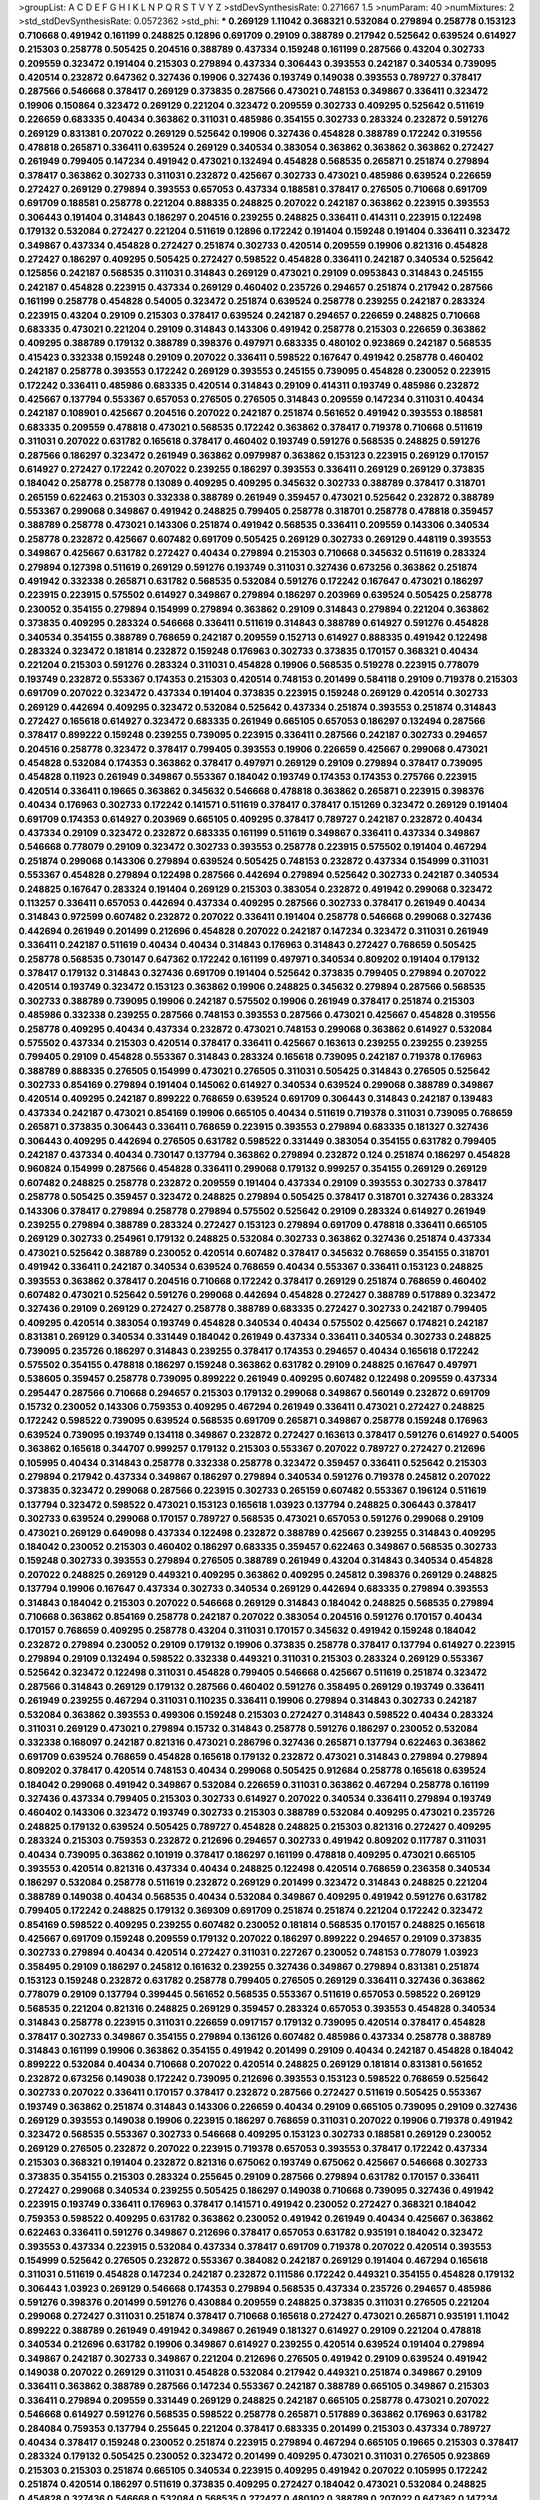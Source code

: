 >groupList:
A C D E F G H I K L
N P Q R S T V Y Z 
>stdDevSynthesisRate:
0.271667 1.5 
>numParam:
40
>numMixtures:
2
>std_stdDevSynthesisRate:
0.0572362
>std_phi:
***
0.269129 1.11042 0.368321 0.532084 0.279894 0.258778 0.153123 0.710668 0.491942 0.161199
0.248825 0.12896 0.691709 0.29109 0.388789 0.217942 0.525642 0.639524 0.614927 0.215303
0.258778 0.505425 0.204516 0.388789 0.437334 0.159248 0.161199 0.287566 0.43204 0.302733
0.209559 0.323472 0.191404 0.215303 0.279894 0.437334 0.306443 0.393553 0.242187 0.340534
0.739095 0.420514 0.232872 0.647362 0.327436 0.19906 0.327436 0.193749 0.149038 0.393553
0.789727 0.378417 0.287566 0.546668 0.378417 0.269129 0.373835 0.287566 0.473021 0.748153
0.349867 0.336411 0.323472 0.19906 0.150864 0.323472 0.269129 0.221204 0.323472 0.209559
0.302733 0.409295 0.525642 0.511619 0.226659 0.683335 0.40434 0.363862 0.311031 0.485986
0.354155 0.302733 0.283324 0.232872 0.591276 0.269129 0.831381 0.207022 0.269129 0.525642
0.19906 0.327436 0.454828 0.388789 0.172242 0.319556 0.478818 0.265871 0.336411 0.639524
0.269129 0.340534 0.383054 0.363862 0.363862 0.363862 0.272427 0.261949 0.799405 0.147234
0.491942 0.473021 0.132494 0.454828 0.568535 0.265871 0.251874 0.279894 0.378417 0.363862
0.302733 0.311031 0.232872 0.425667 0.302733 0.473021 0.485986 0.639524 0.226659 0.272427
0.269129 0.279894 0.393553 0.657053 0.437334 0.188581 0.378417 0.276505 0.710668 0.691709
0.691709 0.188581 0.258778 0.221204 0.888335 0.248825 0.207022 0.242187 0.363862 0.223915
0.393553 0.306443 0.191404 0.314843 0.186297 0.204516 0.239255 0.248825 0.336411 0.414311
0.223915 0.122498 0.179132 0.532084 0.272427 0.221204 0.511619 0.12896 0.172242 0.191404
0.159248 0.191404 0.336411 0.323472 0.349867 0.437334 0.454828 0.272427 0.251874 0.302733
0.420514 0.209559 0.19906 0.821316 0.454828 0.272427 0.186297 0.409295 0.505425 0.272427
0.598522 0.454828 0.336411 0.242187 0.340534 0.525642 0.125856 0.242187 0.568535 0.311031
0.314843 0.269129 0.473021 0.29109 0.0953843 0.314843 0.245155 0.242187 0.454828 0.223915
0.437334 0.269129 0.460402 0.235726 0.294657 0.251874 0.217942 0.287566 0.161199 0.258778
0.454828 0.54005 0.323472 0.251874 0.639524 0.258778 0.239255 0.242187 0.283324 0.223915
0.43204 0.29109 0.215303 0.378417 0.639524 0.242187 0.294657 0.226659 0.248825 0.710668
0.683335 0.473021 0.221204 0.29109 0.314843 0.143306 0.491942 0.258778 0.215303 0.226659
0.363862 0.409295 0.388789 0.179132 0.388789 0.398376 0.497971 0.683335 0.480102 0.923869
0.242187 0.568535 0.415423 0.332338 0.159248 0.29109 0.207022 0.336411 0.598522 0.167647
0.491942 0.258778 0.460402 0.242187 0.258778 0.393553 0.172242 0.269129 0.393553 0.245155
0.739095 0.454828 0.230052 0.223915 0.172242 0.336411 0.485986 0.683335 0.420514 0.314843
0.29109 0.414311 0.193749 0.485986 0.232872 0.425667 0.137794 0.553367 0.657053 0.276505
0.276505 0.314843 0.209559 0.147234 0.311031 0.40434 0.242187 0.108901 0.425667 0.204516
0.207022 0.242187 0.251874 0.561652 0.491942 0.393553 0.188581 0.683335 0.209559 0.478818
0.473021 0.568535 0.172242 0.363862 0.378417 0.719378 0.710668 0.511619 0.311031 0.207022
0.631782 0.165618 0.378417 0.460402 0.193749 0.591276 0.568535 0.248825 0.591276 0.287566
0.186297 0.323472 0.261949 0.363862 0.0979987 0.363862 0.153123 0.223915 0.269129 0.170157
0.614927 0.272427 0.172242 0.207022 0.239255 0.186297 0.393553 0.336411 0.269129 0.269129
0.373835 0.184042 0.258778 0.258778 0.13089 0.409295 0.409295 0.345632 0.302733 0.388789
0.378417 0.318701 0.265159 0.622463 0.215303 0.332338 0.388789 0.261949 0.359457 0.473021
0.525642 0.232872 0.388789 0.553367 0.299068 0.349867 0.491942 0.248825 0.799405 0.258778
0.318701 0.258778 0.478818 0.359457 0.388789 0.258778 0.473021 0.143306 0.251874 0.491942
0.568535 0.336411 0.209559 0.143306 0.340534 0.258778 0.232872 0.425667 0.607482 0.691709
0.505425 0.269129 0.302733 0.269129 0.448119 0.393553 0.349867 0.425667 0.631782 0.272427
0.40434 0.279894 0.215303 0.710668 0.345632 0.511619 0.283324 0.279894 0.127398 0.511619
0.269129 0.591276 0.193749 0.311031 0.327436 0.673256 0.363862 0.251874 0.491942 0.332338
0.265871 0.631782 0.568535 0.532084 0.591276 0.172242 0.167647 0.473021 0.186297 0.223915
0.223915 0.575502 0.614927 0.349867 0.279894 0.186297 0.203969 0.639524 0.505425 0.258778
0.230052 0.354155 0.279894 0.154999 0.279894 0.363862 0.29109 0.314843 0.279894 0.221204
0.363862 0.373835 0.409295 0.283324 0.546668 0.336411 0.511619 0.314843 0.388789 0.614927
0.591276 0.454828 0.340534 0.354155 0.388789 0.768659 0.242187 0.209559 0.152713 0.614927
0.888335 0.491942 0.122498 0.283324 0.323472 0.181814 0.232872 0.159248 0.176963 0.302733
0.373835 0.170157 0.368321 0.40434 0.221204 0.215303 0.591276 0.283324 0.311031 0.454828
0.19906 0.568535 0.519278 0.223915 0.778079 0.193749 0.232872 0.553367 0.174353 0.215303
0.420514 0.748153 0.201499 0.584118 0.29109 0.719378 0.215303 0.691709 0.207022 0.323472
0.437334 0.191404 0.373835 0.223915 0.159248 0.269129 0.420514 0.302733 0.269129 0.442694
0.409295 0.323472 0.532084 0.525642 0.437334 0.251874 0.393553 0.251874 0.314843 0.272427
0.165618 0.614927 0.323472 0.683335 0.261949 0.665105 0.657053 0.186297 0.132494 0.287566
0.378417 0.899222 0.159248 0.239255 0.739095 0.223915 0.336411 0.287566 0.242187 0.302733
0.294657 0.204516 0.258778 0.323472 0.378417 0.799405 0.393553 0.19906 0.226659 0.425667
0.299068 0.473021 0.454828 0.532084 0.174353 0.363862 0.378417 0.497971 0.269129 0.29109
0.279894 0.378417 0.739095 0.454828 0.11923 0.261949 0.349867 0.553367 0.184042 0.193749
0.174353 0.174353 0.275766 0.223915 0.420514 0.336411 0.19665 0.363862 0.345632 0.546668
0.478818 0.363862 0.265871 0.223915 0.398376 0.40434 0.176963 0.302733 0.172242 0.141571
0.511619 0.378417 0.378417 0.151269 0.323472 0.269129 0.191404 0.691709 0.174353 0.614927
0.203969 0.665105 0.409295 0.378417 0.789727 0.242187 0.232872 0.40434 0.437334 0.29109
0.323472 0.232872 0.683335 0.161199 0.511619 0.349867 0.336411 0.437334 0.349867 0.546668
0.778079 0.29109 0.323472 0.302733 0.393553 0.258778 0.223915 0.575502 0.191404 0.467294
0.251874 0.299068 0.143306 0.279894 0.639524 0.505425 0.748153 0.232872 0.437334 0.154999
0.311031 0.553367 0.454828 0.279894 0.122498 0.287566 0.442694 0.279894 0.525642 0.302733
0.242187 0.340534 0.248825 0.167647 0.283324 0.191404 0.269129 0.215303 0.383054 0.232872
0.491942 0.299068 0.323472 0.113257 0.336411 0.657053 0.442694 0.437334 0.409295 0.287566
0.302733 0.378417 0.261949 0.40434 0.314843 0.972599 0.607482 0.232872 0.207022 0.336411
0.191404 0.258778 0.546668 0.299068 0.327436 0.442694 0.261949 0.201499 0.212696 0.454828
0.207022 0.242187 0.147234 0.323472 0.311031 0.261949 0.336411 0.242187 0.511619 0.40434
0.40434 0.314843 0.176963 0.314843 0.272427 0.768659 0.505425 0.258778 0.568535 0.730147
0.647362 0.172242 0.161199 0.497971 0.340534 0.809202 0.191404 0.179132 0.378417 0.179132
0.314843 0.327436 0.691709 0.191404 0.525642 0.373835 0.799405 0.279894 0.207022 0.420514
0.193749 0.323472 0.153123 0.363862 0.19906 0.248825 0.345632 0.279894 0.287566 0.568535
0.302733 0.388789 0.739095 0.19906 0.242187 0.575502 0.19906 0.261949 0.378417 0.251874
0.215303 0.485986 0.332338 0.239255 0.287566 0.748153 0.393553 0.287566 0.473021 0.425667
0.454828 0.319556 0.258778 0.409295 0.40434 0.437334 0.232872 0.473021 0.748153 0.299068
0.363862 0.614927 0.532084 0.575502 0.437334 0.215303 0.420514 0.378417 0.336411 0.425667
0.163613 0.239255 0.239255 0.239255 0.799405 0.29109 0.454828 0.553367 0.314843 0.283324
0.165618 0.739095 0.242187 0.719378 0.176963 0.388789 0.888335 0.276505 0.154999 0.473021
0.276505 0.311031 0.505425 0.314843 0.276505 0.525642 0.302733 0.854169 0.279894 0.191404
0.145062 0.614927 0.340534 0.639524 0.299068 0.388789 0.349867 0.420514 0.409295 0.242187
0.899222 0.768659 0.639524 0.691709 0.306443 0.314843 0.242187 0.139483 0.437334 0.242187
0.473021 0.854169 0.19906 0.665105 0.40434 0.511619 0.719378 0.311031 0.739095 0.768659
0.265871 0.373835 0.306443 0.336411 0.768659 0.223915 0.393553 0.279894 0.683335 0.181327
0.327436 0.306443 0.409295 0.442694 0.276505 0.631782 0.598522 0.331449 0.383054 0.354155
0.631782 0.799405 0.242187 0.437334 0.40434 0.730147 0.137794 0.363862 0.279894 0.232872
0.124 0.251874 0.186297 0.454828 0.960824 0.154999 0.287566 0.454828 0.336411 0.299068
0.179132 0.999257 0.354155 0.269129 0.269129 0.607482 0.248825 0.258778 0.232872 0.209559
0.191404 0.437334 0.29109 0.393553 0.302733 0.378417 0.258778 0.505425 0.359457 0.323472
0.248825 0.279894 0.505425 0.378417 0.318701 0.327436 0.283324 0.143306 0.378417 0.279894
0.258778 0.279894 0.575502 0.525642 0.29109 0.283324 0.614927 0.261949 0.239255 0.279894
0.388789 0.283324 0.272427 0.153123 0.279894 0.691709 0.478818 0.336411 0.665105 0.269129
0.302733 0.254961 0.179132 0.248825 0.532084 0.302733 0.363862 0.327436 0.251874 0.437334
0.473021 0.525642 0.388789 0.230052 0.420514 0.607482 0.378417 0.345632 0.768659 0.354155
0.318701 0.491942 0.336411 0.242187 0.340534 0.639524 0.768659 0.40434 0.553367 0.336411
0.153123 0.248825 0.393553 0.363862 0.378417 0.204516 0.710668 0.172242 0.378417 0.269129
0.251874 0.768659 0.460402 0.607482 0.473021 0.525642 0.591276 0.299068 0.442694 0.454828
0.272427 0.388789 0.517889 0.323472 0.327436 0.29109 0.269129 0.272427 0.258778 0.388789
0.683335 0.272427 0.302733 0.242187 0.799405 0.409295 0.420514 0.383054 0.193749 0.454828
0.340534 0.40434 0.575502 0.425667 0.174821 0.242187 0.831381 0.269129 0.340534 0.331449
0.184042 0.261949 0.437334 0.336411 0.340534 0.302733 0.248825 0.739095 0.235726 0.186297
0.314843 0.239255 0.378417 0.174353 0.294657 0.40434 0.165618 0.172242 0.575502 0.354155
0.478818 0.186297 0.159248 0.363862 0.631782 0.29109 0.248825 0.167647 0.497971 0.538605
0.359457 0.258778 0.739095 0.899222 0.261949 0.409295 0.607482 0.122498 0.209559 0.437334
0.295447 0.287566 0.710668 0.294657 0.215303 0.179132 0.299068 0.349867 0.560149 0.232872
0.691709 0.15732 0.230052 0.143306 0.759353 0.409295 0.467294 0.261949 0.336411 0.473021
0.272427 0.248825 0.172242 0.598522 0.739095 0.639524 0.568535 0.691709 0.265871 0.349867
0.258778 0.159248 0.176963 0.639524 0.739095 0.193749 0.134118 0.349867 0.232872 0.272427
0.163613 0.378417 0.591276 0.614927 0.54005 0.363862 0.165618 0.344707 0.999257 0.179132
0.215303 0.553367 0.207022 0.789727 0.272427 0.212696 0.105995 0.40434 0.314843 0.258778
0.332338 0.258778 0.323472 0.359457 0.336411 0.525642 0.215303 0.279894 0.217942 0.437334
0.349867 0.186297 0.279894 0.340534 0.591276 0.719378 0.245812 0.207022 0.373835 0.323472
0.299068 0.287566 0.223915 0.302733 0.265159 0.607482 0.553367 0.196124 0.511619 0.137794
0.323472 0.598522 0.473021 0.153123 0.165618 1.03923 0.137794 0.248825 0.306443 0.378417
0.302733 0.639524 0.299068 0.170157 0.789727 0.568535 0.473021 0.657053 0.591276 0.299068
0.29109 0.473021 0.269129 0.649098 0.437334 0.122498 0.232872 0.388789 0.425667 0.239255
0.314843 0.409295 0.184042 0.230052 0.215303 0.460402 0.186297 0.683335 0.359457 0.622463
0.349867 0.568535 0.302733 0.159248 0.302733 0.393553 0.279894 0.276505 0.388789 0.261949
0.43204 0.314843 0.340534 0.454828 0.207022 0.248825 0.269129 0.449321 0.409295 0.363862
0.409295 0.245812 0.398376 0.269129 0.248825 0.137794 0.19906 0.167647 0.437334 0.302733
0.340534 0.269129 0.442694 0.683335 0.279894 0.393553 0.314843 0.184042 0.215303 0.207022
0.546668 0.269129 0.314843 0.184042 0.248825 0.568535 0.279894 0.710668 0.363862 0.854169
0.258778 0.242187 0.207022 0.383054 0.204516 0.591276 0.170157 0.40434 0.170157 0.768659
0.409295 0.258778 0.43204 0.311031 0.170157 0.345632 0.491942 0.159248 0.184042 0.232872
0.279894 0.230052 0.29109 0.179132 0.19906 0.373835 0.258778 0.378417 0.137794 0.614927
0.223915 0.279894 0.29109 0.132494 0.598522 0.332338 0.449321 0.311031 0.215303 0.283324
0.269129 0.553367 0.525642 0.323472 0.122498 0.311031 0.454828 0.799405 0.546668 0.425667
0.511619 0.251874 0.323472 0.287566 0.314843 0.269129 0.179132 0.287566 0.460402 0.591276
0.358495 0.269129 0.193749 0.336411 0.261949 0.239255 0.467294 0.311031 0.110235 0.336411
0.19906 0.279894 0.314843 0.302733 0.242187 0.532084 0.363862 0.393553 0.499306 0.159248
0.215303 0.272427 0.314843 0.598522 0.40434 0.283324 0.311031 0.269129 0.473021 0.279894
0.15732 0.314843 0.258778 0.591276 0.186297 0.230052 0.532084 0.332338 0.168097 0.242187
0.821316 0.473021 0.286796 0.327436 0.265871 0.137794 0.622463 0.363862 0.691709 0.639524
0.768659 0.454828 0.165618 0.179132 0.232872 0.473021 0.314843 0.279894 0.279894 0.809202
0.378417 0.420514 0.748153 0.40434 0.299068 0.505425 0.912684 0.258778 0.165618 0.639524
0.184042 0.299068 0.491942 0.349867 0.532084 0.226659 0.311031 0.363862 0.467294 0.258778
0.161199 0.327436 0.437334 0.799405 0.215303 0.302733 0.614927 0.207022 0.340534 0.336411
0.279894 0.193749 0.460402 0.143306 0.323472 0.193749 0.302733 0.215303 0.388789 0.532084
0.409295 0.473021 0.235726 0.248825 0.179132 0.639524 0.505425 0.789727 0.454828 0.248825
0.215303 0.821316 0.272427 0.409295 0.283324 0.215303 0.759353 0.232872 0.212696 0.294657
0.302733 0.491942 0.809202 0.117787 0.311031 0.40434 0.739095 0.363862 0.101919 0.378417
0.186297 0.161199 0.478818 0.409295 0.473021 0.665105 0.393553 0.420514 0.821316 0.437334
0.40434 0.248825 0.122498 0.420514 0.768659 0.236358 0.340534 0.186297 0.532084 0.258778
0.511619 0.232872 0.269129 0.201499 0.323472 0.314843 0.248825 0.221204 0.388789 0.149038
0.40434 0.568535 0.40434 0.532084 0.349867 0.409295 0.491942 0.591276 0.631782 0.799405
0.172242 0.248825 0.179132 0.369309 0.691709 0.251874 0.251874 0.221204 0.172242 0.323472
0.854169 0.598522 0.409295 0.239255 0.607482 0.230052 0.181814 0.568535 0.170157 0.248825
0.165618 0.425667 0.691709 0.159248 0.209559 0.179132 0.207022 0.186297 0.899222 0.294657
0.29109 0.373835 0.302733 0.279894 0.40434 0.420514 0.272427 0.311031 0.227267 0.230052
0.748153 0.778079 1.03923 0.358495 0.29109 0.186297 0.245812 0.161632 0.239255 0.327436
0.349867 0.279894 0.831381 0.251874 0.153123 0.159248 0.232872 0.631782 0.258778 0.799405
0.276505 0.269129 0.336411 0.327436 0.363862 0.778079 0.29109 0.137794 0.399445 0.561652
0.568535 0.553367 0.511619 0.657053 0.598522 0.269129 0.568535 0.221204 0.821316 0.248825
0.269129 0.359457 0.283324 0.657053 0.393553 0.454828 0.340534 0.314843 0.258778 0.223915
0.311031 0.226659 0.0917157 0.179132 0.739095 0.420514 0.378417 0.454828 0.378417 0.302733
0.349867 0.354155 0.279894 0.136126 0.607482 0.485986 0.437334 0.258778 0.388789 0.314843
0.161199 0.19906 0.363862 0.354155 0.491942 0.201499 0.29109 0.40434 0.242187 0.454828
0.184042 0.899222 0.532084 0.40434 0.710668 0.207022 0.420514 0.248825 0.269129 0.181814
0.831381 0.561652 0.232872 0.673256 0.149038 0.172242 0.739095 0.212696 0.393553 0.153123
0.598522 0.768659 0.525642 0.302733 0.207022 0.336411 0.170157 0.378417 0.232872 0.287566
0.272427 0.511619 0.505425 0.553367 0.193749 0.363862 0.251874 0.314843 0.143306 0.226659
0.40434 0.29109 0.665105 0.739095 0.29109 0.327436 0.269129 0.393553 0.149038 0.19906
0.223915 0.186297 0.768659 0.311031 0.207022 0.19906 0.719378 0.491942 0.323472 0.568535
0.553367 0.302733 0.546668 0.409295 0.153123 0.302733 0.188581 0.269129 0.230052 0.269129
0.276505 0.232872 0.207022 0.223915 0.719378 0.657053 0.393553 0.378417 0.172242 0.437334
0.215303 0.368321 0.191404 0.232872 0.821316 0.675062 0.193749 0.675062 0.425667 0.546668
0.302733 0.373835 0.354155 0.215303 0.283324 0.255645 0.29109 0.287566 0.279894 0.631782
0.170157 0.336411 0.272427 0.299068 0.340534 0.239255 0.505425 0.186297 0.149038 0.710668
0.739095 0.327436 0.491942 0.223915 0.193749 0.336411 0.176963 0.378417 0.141571 0.491942
0.230052 0.272427 0.368321 0.184042 0.759353 0.598522 0.409295 0.631782 0.363862 0.230052
0.491942 0.261949 0.40434 0.425667 0.363862 0.622463 0.336411 0.591276 0.349867 0.212696
0.378417 0.657053 0.631782 0.935191 0.184042 0.323472 0.393553 0.437334 0.223915 0.532084
0.437334 0.378417 0.691709 0.719378 0.207022 0.420514 0.393553 0.154999 0.525642 0.276505
0.232872 0.553367 0.384082 0.242187 0.269129 0.191404 0.467294 0.165618 0.311031 0.511619
0.454828 0.147234 0.242187 0.232872 0.111586 0.172242 0.449321 0.354155 0.454828 0.179132
0.306443 1.03923 0.269129 0.546668 0.174353 0.279894 0.568535 0.437334 0.235726 0.294657
0.485986 0.591276 0.398376 0.201499 0.591276 0.430884 0.209559 0.248825 0.373835 0.311031
0.276505 0.221204 0.299068 0.272427 0.311031 0.251874 0.378417 0.710668 0.165618 0.272427
0.473021 0.265871 0.935191 1.11042 0.899222 0.388789 0.261949 0.491942 0.349867 0.261949
0.181327 0.614927 0.29109 0.221204 0.478818 0.340534 0.212696 0.631782 0.19906 0.349867
0.614927 0.239255 0.420514 0.639524 0.191404 0.279894 0.349867 0.242187 0.302733 0.349867
0.221204 0.212696 0.276505 0.491942 0.29109 0.639524 0.491942 0.149038 0.207022 0.269129
0.311031 0.454828 0.532084 0.217942 0.449321 0.251874 0.349867 0.29109 0.336411 0.363862
0.388789 0.287566 0.147234 0.553367 0.242187 0.388789 0.665105 0.349867 0.215303 0.336411
0.279894 0.209559 0.331449 0.269129 0.248825 0.242187 0.665105 0.258778 0.473021 0.207022
0.546668 0.614927 0.591276 0.568535 0.598522 0.258778 0.265871 0.517889 0.363862 0.176963
0.631782 0.284084 0.759353 0.137794 0.255645 0.221204 0.378417 0.683335 0.201499 0.215303
0.437334 0.789727 0.40434 0.378417 0.159248 0.230052 0.251874 0.223915 0.279894 0.467294
0.665105 0.19665 0.215303 0.378417 0.283324 0.179132 0.505425 0.230052 0.323472 0.201499
0.409295 0.473021 0.311031 0.276505 0.923869 0.215303 0.215303 0.251874 0.665105 0.340534
0.223915 0.409295 0.491942 0.207022 0.105995 0.172242 0.251874 0.420514 0.186297 0.511619
0.373835 0.409295 0.272427 0.184042 0.473021 0.532084 0.248825 0.454828 0.327436 0.546668
0.532084 0.568535 0.272427 0.480102 0.388789 0.207022 0.647362 0.147234 0.437334 0.442694
0.336411 0.127398 0.340534 0.409295 0.251874 0.223915 0.258778 0.283324 0.327436 0.665105
0.154999 0.287566 0.143306 0.340534 0.258778 0.239255 0.719378 0.831381 0.191404 0.40434
0.491942 0.454828 0.232872 0.258778 0.437334 0.163613 0.132494 0.221204 0.383054 0.279894
0.525642 0.485986 0.442694 0.105995 0.425667 0.340534 0.314843 0.546668 0.584118 0.269129
0.265159 0.442694 0.188581 0.251874 0.354155 0.232872 0.19906 0.232872 0.639524 0.647362
0.340534 0.414311 0.532084 0.223915 0.230052 0.193749 0.336411 0.437334 0.261949 0.854169
0.215303 0.354155 0.683335 0.657053 0.159248 0.311031 0.340534 0.207022 0.294657 0.261949
0.614927 0.340534 0.614927 0.442694 0.378417 0.710668 0.299068 0.269129 0.354155 0.40434
0.207022 0.359457 0.449321 0.639524 0.319556 0.226659 0.272427 0.242187 0.393553 0.454828
0.279894 0.54005 0.248825 0.349867 0.336411 0.511619 0.393553 0.226659 0.232872 0.388789
0.242187 0.378417 0.702064 0.29109 0.420514 0.336411 0.710668 0.854169 0.261949 0.172242
0.258778 0.691709 0.323472 0.196124 0.269129 0.242187 0.215303 0.378417 0.223915 0.437334
0.193749 0.340534 0.409295 0.614927 0.473021 0.425667 0.336411 0.532084 0.191404 0.710668
0.248825 0.854169 0.323472 0.269129 0.29109 0.13054 0.491942 0.242187 0.258778 0.657053
0.614927 0.584118 0.221204 0.261949 0.442694 0.799405 0.269129 0.223915 0.420514 0.19906
0.251874 0.373835 0.242187 1.20103 0.176963 0.179132 0.258778 0.29109 0.854169 0.657053
0.232872 0.261949 0.340534 0.191404 0.349867 0.161199 0.323472 0.165618 0.248825 0.546668
0.591276 0.176963 0.437334 0.473021 0.201499 0.393553 0.212696 0.29109 0.239255 0.336411
0.265871 0.191404 0.251874 0.251874 0.272427 0.172242 0.40434 0.299068 0.349867 0.323472
0.388789 0.29109 0.525642 0.161199 0.532084 0.614927 0.294657 0.221204 0.279894 0.359457
0.454828 0.279894 0.186297 0.710668 0.568535 0.272427 0.363862 0.179132 0.215303 0.349867
0.287566 0.393553 0.141571 0.575502 0.323472 0.207022 0.532084 0.159248 0.349867 0.888335
0.363862 0.172242 0.230052 0.245155 0.560149 0.269129 0.591276 0.323472 0.425667 0.172242
0.388789 0.287566 0.132494 0.336411 0.336411 0.294657 0.340534 0.251874 0.473021 0.354155
0.201499 0.221204 0.378417 0.186297 0.251874 0.176963 0.302733 0.251874 0.363862 0.340534
0.454828 0.323472 0.29109 0.314843 0.373835 0.232872 0.201499 0.172242 0.442694 0.363862
0.230052 0.546668 0.614927 0.378417 0.345632 0.258778 0.248825 0.759353 0.525642 0.174353
0.176963 0.129305 0.341447 0.207022 0.235726 0.454828 0.179132 0.614927 0.19906 0.261949
0.230052 0.279894 0.491942 0.283324 0.161199 0.799405 0.799405 0.276505 0.302733 0.739095
0.657053 0.467294 0.232872 0.170157 0.511619 0.546668 0.311031 0.759353 0.221204 0.184042
0.525642 0.193749 0.511619 0.239255 0.272427 0.631782 0.272427 0.739095 0.591276 0.323472
0.340534 0.223915 0.204516 0.279894 0.212696 0.393553 0.591276 0.19906 0.184042 0.340534
0.491942 0.186297 0.212696 0.172242 0.172242 0.349867 0.409295 0.454828 0.454828 0.209559
0.799405 0.311031 0.269129 0.363862 0.336411 0.179132 0.251874 0.176963 0.311031 0.323472
0.327436 0.172242 0.147234 0.399445 0.239255 0.191404 0.657053 0.302733 0.0871205 0.258778
0.314843 0.473021 0.299068 0.269129 0.354155 0.279894 0.437334 0.591276 0.261949 0.349867
0.165618 0.799405 0.193749 0.327436 0.239255 0.136126 0.299068 0.425667 0.29109 0.349867
0.546668 0.110235 0.467294 0.363862 0.217942 0.473021 0.232872 0.179132 0.239255 0.193749
0.279894 0.378417 0.251874 0.19906 0.174353 0.261949 0.485986 0.209559 0.29109 0.127398
0.409295 0.354155 0.207022 0.546668 0.201499 0.614927 0.323472 0.101919 0.209559 0.176963
0.460402 0.294657 0.239255 0.759353 0.454828 0.215303 0.221204 0.239255 0.287566 0.132494
0.172242 0.799405 0.40434 0.318701 0.255645 0.454828 0.248825 0.221204 0.163613 0.739095
0.437334 0.425667 0.467294 0.223915 0.251874 0.165618 0.665105 0.454828 0.864637 0.279894
0.336411 0.960824 0.368321 0.29109 0.311031 0.242187 0.153123 0.473021 0.223915 0.349867
0.43204 0.165618 0.553367 0.314843 0.193749 0.511619 0.373835 0.460402 0.230052 0.473021
0.186297 0.373835 0.235726 0.145062 0.340534 0.409295 0.207022 0.323472 0.809202 0.19906
0.161199 0.191404 0.368321 0.181327 0.454828 0.40434 0.383054 0.261949 0.302733 0.368321
0.349867 0.191404 0.217942 0.232872 0.258778 0.414311 0.511619 0.363862 0.217942 0.363862
0.201499 0.511619 0.409295 0.393553 0.336411 0.349867 0.409295 0.232872 0.748153 0.591276
0.568535 0.437334 0.999257 0.124 0.568535 0.261949 0.378417 0.165618 0.251874 0.172242
0.272427 0.232872 0.299068 0.207022 0.378417 0.242187 0.332338 0.511619 0.258778 0.261949
0.739095 0.759353 0.265159 0.363862 0.799405 0.261949 0.193749 0.153123 0.398376 0.29109
0.19906 0.299068 0.473021 0.437334 0.780166 0.261949 0.340534 0.505425 0.251874 0.511619
0.598522 0.311031 0.29109 0.614927 0.311031 0.393553 0.323472 0.261949 0.340534 0.393553
0.232872 0.454828 0.261949 0.283324 0.311031 0.388789 0.363862 0.230052 0.437334 0.647362
0.960824 0.311031 0.212696 0.230052 0.154999 0.117787 0.759353 0.591276 0.258778 0.568535
0.287566 0.393553 0.239255 0.454828 0.327436 0.491942 0.519278 0.473021 0.420514 0.414311
0.657053 0.553367 0.425667 0.12896 0.388789 0.265871 0.349867 0.276505 0.302733 0.299068
0.232872 0.425667 0.561652 0.13089 0.265871 0.251874 0.179132 0.511619 0.279894 0.575502
0.323472 0.306443 0.272427 0.230052 0.314843 0.344707 0.154999 0.614927 0.207022 0.279894
0.159248 0.799405 0.511619 1.03923 0.923869 0.174353 0.473021 0.505425 0.505425 0.568535
0.409295 0.258778 0.409295 0.230052 0.215303 0.525642 0.336411 0.269129 0.207022 0.454828
0.299068 0.665105 0.279894 0.279894 0.302733 0.172242 0.161199 0.261949 0.546668 0.248825
0.420514 0.186297 0.143306 0.437334 0.165618 0.345632 0.511619 0.179132 0.473021 0.279894
0.269129 0.141571 0.768659 0.442694 0.505425 0.582555 0.831381 0.473021 0.532084 0.485986
0.336411 0.546668 0.888335 0.349867 0.40434 0.184042 0.279894 0.122498 0.217942 0.553367
0.311031 0.657053 0.283324 0.150864 0.314843 0.425667 0.242187 0.172242 0.207022 0.29109
0.546668 0.505425 0.302733 0.323472 0.153123 0.314843 0.614927 0.614927 0.336411 0.172242
0.336411 0.683335 0.279894 0.409295 0.393553 0.314843 0.354155 0.248825 0.505425 0.748153
0.789727 0.631782 0.437334 0.283324 0.258778 0.491942 0.491942 0.207022 0.176963 0.442694
0.739095 0.269129 0.336411 0.186297 0.283324 0.639524 0.272427 0.186297 0.302733 0.473021
0.598522 0.19906 0.607482 0.314843 0.258778 0.409295 0.336411 0.19906 0.261949 0.147234
0.209559 0.279894 0.302733 0.639524 0.327436 0.302733 0.336411 0.299068 0.409295 0.314843
0.302733 0.218526 0.759353 0.768659 0.591276 0.923869 0.409295 0.230052 0.153123 0.409295
0.437334 0.768659 0.172242 0.223915 0.179132 0.323472 0.467294 0.368321 0.311031 0.212696
0.176963 0.258778 0.167647 0.454828 0.167647 0.336411 0.251874 0.768659 0.485986 0.378417
0.437334 0.739095 0.215303 0.631782 0.473021 0.201499 0.525642 0.799405 0.584118 0.204516
0.378417 0.442694 0.311031 0.639524 0.159248 0.165618 0.283324 0.221204 0.691709 0.420514
0.186297 0.336411 0.251874 0.251874 0.719378 0.383054 0.127398 0.843827 0.409295 0.657053
0.223915 0.204516 0.485986 0.532084 0.279894 0.269129 0.248825 0.460402 0.251874 0.269129
0.631782 0.691709 0.546668 0.614927 0.683335 0.546668 0.575502 0.614927 0.323472 0.217942
0.193749 0.532084 0.999257 0.349867 0.272427 0.719378 0.425667 0.831381 0.174821 0.29109
0.215303 0.248825 0.248825 0.193749 0.454828 0.258778 0.15732 0.186297 1.15484 0.591276
0.29109 0.420514 0.269129 0.778079 0.553367 0.314843 0.831381 0.511619 0.532084 0.327436
0.248825 0.283324 0.888335 1.24907 0.388789 0.323472 0.230052 0.223915 0.437334 0.311031
0.269129 0.665105 0.272427 0.327436 0.287566 0.349867 0.719378 0.215303 0.437334 0.409295
0.230052 0.349867 0.691709 0.702064 0.302733 0.181327 0.349867 0.279894 0.739095 0.323472
0.393553 0.314843 0.239255 0.179132 0.279894 0.442694 0.311031 0.311031 0.511619 0.363862
1.06771 0.159248 0.269129 0.327436 0.212696 0.864637 0.388789 0.258778 0.497971 0.188581
0.517889 0.591276 0.193749 0.340534 0.525642 0.279894 0.614927 0.43204 0.546668 0.186297
0.327436 0.40434 0.332338 0.269129 0.230052 0.575502 0.311031 0.279894 0.388789 0.265159
0.473021 0.546668 0.269129 0.359457 0.388789 0.149038 0.409295 0.799405 0.29109 0.137794
0.248825 0.223915 0.327436 0.730147 0.739095 0.170157 0.191404 0.683335 0.473021 0.235726
0.226659 0.302733 0.186297 0.223915 0.739095 0.204516 0.189086 0.393553 0.13089 0.15732
0.230052 0.363862 0.248825 0.442694 0.283324 0.691709 0.546668 0.201499 0.340534 0.591276
0.221204 0.799405 0.340534 0.748153 0.137794 0.354155 0.302733 0.161199 0.525642 0.189086
0.553367 0.710668 0.631782 0.306443 0.323472 0.212696 0.675062 0.327436 0.154999 0.319556
0.854169 0.349867 0.279894 0.248825 0.345632 0.378417 0.349867 0.546668 0.223915 0.217942
0.473021 0.283324 0.575502 0.248825 0.40434 0.591276 0.29109 0.283324 0.258778 0.172242
0.437334 0.888335 0.248825 0.302733 0.454828 0.176963 0.258778 0.215303 0.473021 0.299068
0.665105 0.159248 0.272427 0.525642 0.0783989 0.232872 0.232872 0.327436 0.442694 0.425667
1.06771 0.143306 0.215303 0.768659 0.184042 0.691709 0.248825 0.207022 0.141571 0.314843
0.299068 0.221204 0.505425 0.591276 0.239255 0.19665 0.511619 0.186297 0.170157 0.425667
0.302733 0.323472 0.614927 0.409295 0.478818 0.294657 0.442694 0.19906 0.768659 0.311031
0.700186 0.201499 0.287566 0.378417 0.388789 0.167647 0.336411 0.269129 0.323472 0.373835
0.311031 0.239255 0.323472 0.215303 0.647362 0.511619 0.311031 0.207022 0.279894 0.546668
0.40434 0.193749 0.460402 0.525642 0.349867 0.230052 0.409295 0.420514 0.179132 0.29109
0.248825 0.239255 0.232872 0.323472 0.242187 0.314843 0.591276 0.378417 0.193749 0.437334
0.245155 0.193749 0.227267 0.137794 0.302733 0.279894 0.336411 0.568535 0.710668 0.19906
0.748153 0.184042 0.409295 0.349867 0.349867 0.209559 0.311031 0.323472 0.363862 0.393553
0.425667 0.363862 0.591276 0.409295 0.179132 0.230052 0.525642 0.505425 0.311031 0.442694
0.193749 0.363862 0.378417 0.184042 0.437334 0.29109 0.193749 0.373835 0.299068 0.473021
0.299068 0.154999 0.212696 0.378417 0.821316 0.553367 0.336411 0.193749 0.568535 0.478818
0.368321 0.363862 0.614927 0.239255 0.209559 0.223915 0.639524 0.332338 0.143306 0.188581
0.207022 0.19906 0.378417 0.209559 0.201499 0.283324 0.383054 0.491942 0.614927 0.568535
0.230052 0.923869 0.340534 0.378417 0.223915 0.349867 0.511619 0.568535 0.29109 0.19906
0.279894 0.161199 0.186297 0.12896 0.340534 0.415423 0.215303 0.393553 0.454828 0.269129
0.399445 0.323472 0.193749 0.184042 0.359457 0.473021 0.349867 0.511619 0.437334 0.215303
0.248825 0.340534 0.454828 0.159248 0.420514 0.215303 0.332338 0.215303 0.221204 0.279894
0.29109 0.302733 0.283324 0.336411 0.172242 0.239255 0.719378 0.789727 0.209559 0.327436
0.269129 0.888335 0.657053 1.11042 0.739095 0.768659 0.923869 0.269129 0.888335 0.923869
0.673256 0.294657 0.336411 0.768659 0.639524 0.739095 0.719378 0.340534 0.568535 0.467294
0.248825 0.314843 0.172242 0.242187 0.568535 0.336411 0.299068 0.340534 0.336411 0.505425
0.657053 0.159248 0.276505 0.665105 0.314843 0.454828 0.546668 0.584118 0.223915 0.161199
0.306443 0.242187 0.54005 0.306443 0.336411 0.378417 0.584118 0.759353 0.340534 0.425667
0.591276 0.232872 0.163613 0.327436 0.730147 0.258778 0.283324 0.147234 0.223915 0.179132
0.363862 0.393553 0.207022 0.179132 0.538605 0.269129 0.19665 0.248825 0.251874 0.363862
0.258778 0.258778 0.314843 0.532084 0.340534 0.287566 0.336411 0.258778 0.665105 0.332338
0.425667 0.269129 0.331449 0.340534 0.314843 0.248825 0.314843 0.261949 0.614927 0.279894
0.294657 0.251874 0.258778 0.186297 0.283324 0.302733 0.299068 0.165618 0.336411 0.232872
0.299068 0.272427 0.269129 0.299068 0.327436 0.0979987 0.467294 0.363862 0.279894 0.306443
0.323472 0.251874 0.575502 0.184042 0.299068 0.248825 0.230052 0.258778 0.212696 0.323472
0.207022 0.467294 0.239255 0.336411 0.143306 0.159248 0.383054 0.363862 0.232872 0.425667
0.302733 0.223915 0.223915 0.388789 0.251874 0.287566 0.29109 0.437334 0.287566 0.141571
0.323472 0.349867 0.258778 0.591276 0.363862 0.153123 0.437334 0.683335 0.170157 0.409295
0.442694 0.454828 0.302733 0.163613 0.719378 0.691709 0.854169 0.467294 0.110235 0.311031
0.212696 0.336411 0.258778 0.336411 0.437334 0.269129 0.223915 0.546668 0.485986 0.279894
0.207022 0.248825 0.248825 0.207022 0.553367 0.425667 0.311031 0.193749 0.388789 0.174353
0.209559 0.147234 0.181327 0.532084 0.768659 0.11923 0.393553 0.622463 0.232872 0.532084
0.420514 0.311031 0.215303 0.864637 0.485986 0.132494 0.719378 0.473021 0.29109 0.215303
0.242187 0.311031 0.553367 0.132494 0.854169 0.217942 0.363862 0.29109 0.295447 0.383054
0.215303 0.354155 0.336411 0.19906 0.299068 0.710668 0.442694 0.269129 0.279894 0.132494
0.40434 0.287566 0.186297 0.349867 0.239255 0.29109 0.460402 0.269129 0.383054 0.221204
0.147234 0.454828 0.491942 0.170157 0.314843 0.409295 0.254961 0.359457 0.269129 0.437334
0.165618 0.454828 0.314843 0.230052 0.186297 0.239255 0.454828 0.269129 0.532084 0.265871
0.532084 0.467294 0.239255 0.349867 0.251874 0.336411 0.159248 0.719378 0.340534 0.340534
0.269129 0.378417 0.223915 0.287566 0.230052 0.467294 0.499306 0.748153 0.336411 0.186297
0.425667 0.179132 0.207022 0.287566 0.425667 0.631782 0.201499 0.378417 0.359457 0.399445
0.336411 0.258778 0.393553 0.217942 0.272427 0.525642 0.239255 0.728194 0.388789 0.553367
0.167647 0.505425 0.491942 0.258778 0.511619 0.232872 0.141571 0.373835 0.336411 0.409295
0.121015 0.349867 0.269129 0.176963 0.232872 0.631782 0.336411 0.302733 0.19906 0.336411
0.215303 0.425667 0.460402 0.591276 0.215303 0.505425 0.340534 0.532084 0.373835 0.242187
0.172242 0.378417 0.132494 0.532084 0.29109 0.864637 0.279894 1.68874 1.29903 0.311031
0.739095 0.809202 1.03923 0.614927 0.691709 0.789727 0.454828 0.657053 0.591276 0.657053
0.460402 0.388789 0.232872 0.314843 0.323472 0.383054 0.584118 0.184042 0.789727 0.283324
0.442694 0.525642 0.485986 0.258778 0.420514 0.248825 0.683335 0.258778 0.739095 0.546668
0.261949 0.193749 0.302733 0.165618 0.354155 0.84157 0.511619 0.239255 0.525642 0.728194
0.378417 0.207022 0.553367 0.442694 0.29109 0.223915 0.314843 0.511619 0.665105 0.239255
0.311031 0.279894 0.248825 0.789727 0.215303 0.368321 0.420514 0.306443 0.363862 0.196124
0.336411 0.657053 0.388789 0.349867 0.29109 0.349867 0.269129 0.279894 0.299068 0.532084
0.393553 0.251874 0.639524 0.420514 0.388789 0.442694 0.425667 0.553367 0.398376 0.207022
0.437334 0.235726 0.186297 0.154999 0.336411 0.248825 0.19906 0.193749 0.226659 0.739095
0.283324 0.117787 0.657053 0.184042 0.323472 0.251874 0.373835 0.425667 0.165618 0.19906
0.261949 0.511619 0.354155 0.19906 0.279894 0.265159 0.323472 0.248825 0.29109 0.29109
0.311031 0.232872 0.19906 0.232872 0.215303 0.242187 0.172242 0.665105 0.607482 0.104712
0.505425 0.831381 0.505425 0.359457 0.485986 0.302733 0.272427 0.864637 0.639524 0.546668
0.191404 0.491942 0.607482 0.345632 0.137794 0.242187 0.363862 0.393553 0.302733 0.201499
0.132494 0.546668 0.363862 0.314843 0.437334 0.327436 0.311031 0.232872 0.473021 0.378417
0.283324 0.363862 0.511619 0.161199 0.491942 0.546668 0.393553 0.232872 0.122498 0.437334
0.373835 0.491942 0.311031 0.201499 0.40434 0.279894 0.136126 0.657053 0.172242 0.368321
0.683335 0.215303 0.251874 0.675062 0.251874 0.437334 0.19665 0.665105 0.207022 0.349867
0.248825 0.258778 0.258778 0.473021 0.230052 0.232872 0.425667 0.454828 0.311031 0.161199
0.207022 0.141571 0.491942 0.165618 0.378417 0.323472 0.359457 0.306443 0.29109 0.242187
0.311031 0.821316 0.232872 0.323472 0.363862 0.165618 0.491942 0.159248 0.420514 0.614927
0.184042 0.248825 0.29109 0.287566 0.143306 0.272427 0.768659 0.188581 0.575502 0.430884
0.161199 0.193749 0.279894 0.193749 0.279894 0.415423 0.29109 0.409295 0.232872 0.172242
0.258778 0.354155 0.383054 0.209559 0.269129 0.511619 0.258778 0.511619 0.232872 0.176963
0.258778 0.363862 0.232872 0.223915 0.299068 0.299068 0.359457 0.242187 0.302733 0.449321
0.19906 0.467294 0.242187 0.409295 0.127398 0.614927 0.388789 0.425667 0.172242 0.114645
0.354155 0.538605 0.40434 0.248825 0.172242 0.575502 0.789727 0.393553 0.759353 0.972599
0.702064 0.393553 0.349867 0.454828 0.248825 0.314843 0.393553 0.193749 0.388789 0.29109
0.223915 0.29109 0.327436 0.29109 0.232872 0.363862 0.415423 0.232872 0.710668 0.215303
0.485986 0.251874 0.265159 0.388789 0.314843 0.511619 0.191404 0.179132 0.491942 0.223915
0.161199 0.161199 0.314843 0.899222 0.420514 0.568535 0.491942 0.409295 0.159248 0.831381
0.215303 0.378417 0.184042 0.245812 0.442694 0.614927 0.149038 0.283324 0.517889 0.437334
0.147234 0.799405 0.269129 0.172242 0.314843 0.172242 0.176963 0.420514 0.232872 0.336411
0.730147 0.420514 0.327436 1.0808 0.607482 0.207022 0.607482 0.532084 0.242187 0.255645
0.294657 0.730147 0.287566 0.473021 0.242187 0.425667 0.149038 0.437334 0.323472 0.425667
0.19906 0.639524 0.29109 0.710668 0.614927 0.437334 0.363862 0.336411 0.768659 0.665105
0.215303 0.258778 0.314843 0.425667 0.299068 0.186297 0.409295 0.232872 0.40434 0.378417
0.363862 0.201499 0.110235 0.340534 0.340534 0.242187 0.665105 0.221204 0.393553 0.378417
0.420514 0.186297 0.279894 0.167647 0.254961 0.467294 0.546668 0.425667 0.768659 0.40434
0.420514 0.607482 0.215303 0.19906 0.327436 0.172242 0.186297 0.393553 0.409295 0.191404
0.251874 0.232872 0.378417 0.261949 0.299068 0.230052 0.242187 0.279894 0.209559 0.323472
0.279894 0.269129 0.345632 0.373835 0.245155 0.378417 0.302733 0.223915 0.607482 0.19906
0.561652 0.511619 0.437334 0.730147 0.276505 0.532084 0.230052 0.311031 0.575502 0.201499
0.269129 0.239255 0.132494 0.299068 0.167647 0.242187 0.323472 0.960824 0.279894 0.473021
0.215303 0.336411 0.336411 0.230052 0.223915 0.251874 0.186297 0.307265 0.294657 0.269129
0.425667 0.141571 0.141571 0.561652 0.739095 0.639524 0.223915 0.614927 0.639524 0.519278
0.191404 0.191404 0.368321 0.363862 0.223915 0.154999 0.591276 0.393553 0.302733 0.409295
0.378417 0.409295 0.299068 0.665105 0.349867 0.223915 0.546668 0.327436 0.209559 0.553367
0.299068 0.425667 0.223915 0.420514 0.999257 0.283324 0.491942 0.279894 0.299068 0.101919
0.272427 0.287566 0.302733 0.657053 0.388789 0.165618 0.279894 0.223915 0.137794 0.272427
0.460402 0.359457 0.607482 0.480102 0.19906 0.437334 0.467294 0.831381 0.467294 0.279894
0.302733 0.420514 0.473021 0.323472 0.614927 0.631782 0.388789 0.525642 0.657053 0.511619
0.336411 0.323472 0.568535 0.258778 0.242187 0.232872 0.239255 0.460402 0.191404 0.546668
0.184042 0.336411 0.511619 0.854169 0.149038 0.186297 0.345632 0.442694 0.248825 0.935191
0.332338 0.710668 0.29109 0.363862 0.101919 0.223915 0.363862 0.323472 0.294657 0.363862
0.349867 0.215303 0.29109 0.165618 0.181327 0.251874 0.184042 0.261949 0.420514 0.363862
0.209559 0.336411 0.258778 0.568535 0.29109 0.683335 0.19906 0.568535 0.323472 0.258778
0.226659 0.279894 0.223915 0.0979987 0.864637 0.454828 0.485986 0.473021 0.154999 0.239255
0.332338 0.221204 0.323472 0.179132 0.193749 0.789727 0.193749 0.393553 0.287566 0.269129
0.442694 0.409295 0.191404 0.363862 0.269129 0.272427 0.665105 0.230052 0.242187 0.437334
0.340534 0.184042 0.336411 0.409295 0.437334 0.204516 0.283324 0.425667 0.272427 0.378417
0.132494 0.186297 0.560149 0.269129 0.473021 0.153123 0.215303 0.314843 0.272427 0.311031
0.657053 0.467294 0.473021 0.568535 0.269129 0.378417 0.29109 0.232872 0.768659 0.454828
0.0917157 0.854169 0.607482 0.283324 0.336411 0.261949 0.276505 0.40434 0.363862 0.607482
0.19906 0.332338 0.29109 0.454828 0.373835 0.332338 0.232872 0.29109 0.302733 0.354155
0.420514 0.584118 0.235726 0.332338 0.179132 0.311031 0.239255 0.363862 0.258778 0.478818
0.226659 0.272427 0.302733 0.294657 0.40434 0.191404 0.454828 0.215303 0.311031 0.336411
0.279894 0.223915 0.283324 0.269129 0.269129 0.311031 0.248825 0.299068 0.368321 0.258778
0.29109 0.40434 0.949191 0.311031 0.172242 0.299068 0.478818 0.242187 0.437334 0.473021
0.899222 0.525642 0.614927 0.778079 0.269129 0.710668 0.639524 0.265871 0.491942 0.607482
0.393553 0.675062 0.235726 0.799405 0.29109 0.568535 0.336411 0.821316 0.311031 0.768659
0.639524 0.251874 0.114645 0.345632 0.614927 0.251874 0.748153 0.561652 0.314843 0.251874
0.153123 0.311031 0.368321 0.174353 0.497971 0.437334 0.665105 0.710668 0.349867 0.314843
0.204516 0.799405 0.215303 0.170157 0.217942 0.251874 0.258778 0.946652 0.209559 0.172242
0.491942 0.272427 0.207022 0.525642 0.478818 0.425667 0.430884 0.248825 0.568535 0.639524
0.511619 0.221204 0.340534 0.363862 0.327436 0.230052 0.314843 0.242187 0.821316 0.170157
0.258778 0.226659 0.207022 0.132494 0.442694 0.809202 0.141571 0.378417 0.209559 0.449321
0.399445 0.141571 0.184042 0.683335 0.393553 0.242187 0.179132 0.425667 0.393553 0.336411
0.29109 0.212696 0.215303 0.242187 0.393553 0.598522 0.409295 0.251874 0.221204 0.29109
0.212696 0.193749 0.314843 0.532084 0.159248 0.248825 0.248825 0.575502 0.230052 0.269129
0.363862 0.43204 0.191404 0.302733 0.349867 0.201499 0.251874 0.363862 0.299068 0.393553
0.355105 0.193749 0.261949 0.314843 0.215303 0.354155 0.223915 0.223915 0.230052 0.186297
0.248825 0.799405 0.420514 0.614927 0.165618 0.176963 0.232872 0.143306 0.378417 0.393553
0.739095 0.186297 0.145062 0.691709 0.454828 0.251874 0.307265 0.207022 0.336411 0.639524
0.323472 0.254961 0.191404 0.156899 0.176963 0.568535 0.242187 0.378417 0.159248 0.306443
0.279894 0.221204 0.196124 0.415423 0.373835 0.207022 0.622463 0.319556 0.409295 0.425667
0.122498 0.327436 0.137794 0.258778 0.165618 0.349867 0.311031 0.568535 0.248825 0.147234
0.409295 0.215303 0.242187 0.242187 0.40434 1.0808 0.261949 0.186297 0.349867 0.710668
0.532084 0.215303 0.478818 0.768659 0.409295 0.235726 0.302733 0.223915 0.251874 0.113257
0.226659 0.172242 0.201499 0.349867 0.491942 0.217942 0.251874 0.454828 0.511619 0.287566
0.409295 0.454828 0.272427 0.454828 0.473021 0.378417 0.359457 0.336411 0.302733 0.232872
0.831381 0.0892689 0.149038 0.591276 0.378417 0.553367 0.207022 0.378417 0.269129 0.368321
0.147234 0.287566 0.888335 0.349867 0.295447 0.40434 0.279894 0.251874 0.29109 0.193749
0.143306 0.631782 0.269129 0.165618 0.159248 0.248825 0.235726 0.960824 0.179132 0.154999
0.460402 0.354155 0.19906 0.553367 0.420514 0.460402 0.19665 0.251874 0.29109 0.251874
0.437334 0.378417 0.349867 0.116361 0.511619 0.279894 0.311031 0.359457 0.212696 0.141571
0.302733 0.170157 0.165618 0.242187 0.232872 0.591276 0.215303 0.467294 0.242187 0.393553
0.147234 0.473021 0.127398 0.768659 0.11923 0.420514 0.935191 0.546668 0.40434 0.174353
0.388789 0.29109 0.232872 0.491942 0.221204 0.215303 0.186297 0.809202 
>categories:
0 0
1 0
>mixtureAssignment:
0 0 1 1 1 1 1 1 1 0 1 0 0 0 0 1 0 1 1 0 1 0 1 0 1 0 0 0 0 0 0 1 0 1 0 0 0 0 1 0 0 0 0 1 0 0 1 0 1 0
1 0 1 1 1 1 1 0 0 1 1 0 0 1 1 1 1 0 0 0 0 0 1 0 0 1 0 1 1 0 1 1 0 0 1 0 1 1 0 1 0 1 1 0 0 0 0 0 0 1
0 0 1 1 0 1 0 0 1 0 0 0 0 0 0 1 0 0 1 0 0 0 1 0 1 0 0 1 0 0 0 0 1 0 1 0 1 0 0 0 0 0 1 1 1 1 0 0 1 0
1 1 1 0 1 0 0 0 1 0 1 1 0 0 1 0 0 0 0 0 1 1 0 0 0 1 1 1 1 0 0 1 0 0 0 0 0 0 1 0 0 1 0 1 0 1 1 1 1 1
0 0 0 0 0 0 1 0 0 1 1 0 0 0 0 1 0 0 0 1 0 1 1 0 1 0 0 0 0 0 0 0 0 0 1 1 0 0 0 0 0 0 0 1 0 0 0 0 0 1
0 1 1 0 0 1 1 0 1 1 0 0 0 0 1 0 0 0 0 0 1 1 0 0 0 1 1 0 0 0 1 1 1 0 0 0 0 1 1 1 0 0 1 0 0 0 1 0 0 0
0 0 0 1 1 1 0 1 0 0 1 0 1 0 1 0 0 1 0 0 0 0 1 0 0 1 0 0 0 1 0 1 0 0 0 1 0 0 0 0 0 1 1 1 0 0 1 0 0 0
1 0 1 1 1 0 0 1 0 0 1 1 0 0 0 1 0 0 1 1 1 1 1 0 0 1 1 0 0 0 0 1 0 0 1 1 0 0 1 1 0 0 0 1 0 0 1 1 0 1
1 0 0 0 0 0 0 0 1 0 1 1 0 0 0 0 0 0 0 0 1 1 0 1 0 1 1 1 0 1 1 0 0 1 0 0 0 0 1 0 1 0 1 0 0 0 1 0 0 0
1 0 0 0 1 1 0 0 0 0 0 1 1 0 0 0 0 0 0 1 1 1 1 1 0 0 0 1 1 0 1 0 0 0 0 1 0 0 0 0 1 0 0 1 0 0 1 0 0 0
0 1 1 1 0 0 1 0 0 1 0 1 1 1 0 0 0 1 0 1 0 0 0 0 0 0 0 0 0 1 1 0 0 0 1 0 1 0 0 0 1 0 1 0 1 0 0 1 0 1
0 0 0 1 0 0 1 0 0 0 0 0 0 0 0 0 0 0 0 0 0 1 0 0 0 1 0 0 0 0 0 0 0 0 0 1 1 0 0 0 0 0 0 0 0 1 1 1 1 1
1 1 0 1 0 1 1 0 0 0 0 0 1 1 0 0 1 0 0 0 1 0 1 0 0 0 1 1 0 0 0 1 1 0 0 0 0 0 0 1 0 1 1 0 0 1 1 0 0 0
0 0 1 0 1 0 0 0 0 0 0 1 1 0 1 1 1 0 1 0 0 1 0 1 0 0 0 0 0 1 0 0 0 0 1 0 1 0 0 0 0 0 0 1 0 0 1 0 0 1
0 0 1 0 1 0 0 1 0 1 1 1 1 0 1 0 0 0 1 1 1 0 0 1 1 0 0 0 0 0 0 1 0 0 0 1 0 1 1 1 0 1 1 0 0 0 1 0 1 1
0 0 0 0 1 0 0 0 0 0 0 0 0 1 0 0 0 0 0 0 0 0 0 0 0 1 1 1 0 0 1 0 0 1 0 0 0 0 0 1 0 0 1 1 1 1 0 0 0 0
1 0 1 1 0 0 0 0 0 0 1 1 1 0 0 0 0 1 0 0 0 1 0 1 0 0 1 1 0 0 0 0 0 0 0 0 1 0 0 0 0 0 0 0 0 1 1 1 0 1
1 0 0 0 0 0 0 0 1 0 0 1 1 1 1 0 1 1 0 0 1 0 1 0 1 0 0 1 1 0 0 1 0 1 0 0 0 1 0 1 0 0 1 0 1 1 0 0 1 1
1 0 0 1 1 1 0 0 0 0 1 0 1 1 0 0 1 0 1 0 0 0 0 0 0 0 0 1 0 0 0 1 0 1 0 0 1 0 1 0 1 0 0 0 1 1 1 0 0 0
0 0 0 1 0 1 0 0 1 1 0 0 0 0 1 0 1 1 0 0 1 0 0 0 1 0 0 0 1 0 0 0 0 1 0 0 1 0 0 0 0 1 1 0 0 0 0 0 1 1
0 0 1 0 1 1 1 0 1 0 1 1 0 0 0 0 1 0 0 0 0 0 0 0 1 0 0 0 1 0 0 1 1 0 1 0 1 0 0 0 0 1 1 1 0 0 0 1 0 1
0 0 1 0 0 0 0 0 0 1 0 0 0 0 0 0 0 1 1 0 1 0 1 0 0 0 0 1 0 0 0 1 0 1 1 0 1 0 1 1 1 0 1 0 1 1 0 0 0 0
0 0 1 0 0 1 1 0 0 0 0 1 0 1 1 0 1 0 0 1 0 1 1 0 1 1 0 0 0 0 1 0 0 0 1 1 0 0 0 0 0 1 1 0 0 0 1 0 1 1
0 0 0 1 1 1 0 1 0 1 0 1 0 1 0 1 0 0 1 0 0 0 1 0 1 1 0 1 0 0 0 0 1 1 0 0 0 0 1 1 0 0 0 0 0 0 1 1 0 1
1 0 1 1 1 0 1 1 1 0 1 1 1 0 0 0 0 0 1 1 0 0 1 0 1 0 1 0 0 0 0 0 1 1 0 0 0 0 0 0 0 0 1 1 0 1 1 0 0 0
1 0 1 1 1 1 1 0 0 0 1 0 0 0 0 1 1 0 1 0 0 0 0 1 0 0 0 0 0 0 1 0 0 0 0 1 0 0 1 0 0 1 1 1 0 0 0 0 1 0
0 0 0 0 0 0 1 0 0 1 1 0 0 0 1 1 0 0 0 0 0 1 0 0 0 1 0 0 1 0 1 0 0 1 0 0 1 1 1 1 0 0 1 0 0 1 0 0 0 1
0 1 1 0 0 0 1 0 1 1 0 0 1 0 1 1 1 0 1 1 0 0 0 0 1 0 0 1 1 1 0 0 0 0 1 0 1 0 0 1 0 0 0 1 0 0 1 1 1 1
0 0 0 1 1 1 0 1 0 1 1 1 0 1 0 0 0 0 0 0 0 1 1 1 0 0 0 1 0 0 0 0 0 0 0 0 0 0 0 0 0 1 1 0 1 0 0 1 0 0
0 0 0 1 0 0 0 0 1 0 0 0 0 0 1 0 1 1 0 0 0 1 1 0 0 0 0 0 1 1 0 0 0 0 0 0 0 1 0 1 1 0 0 0 0 0 0 0 1 0
0 0 0 1 0 0 0 0 0 1 0 0 1 1 1 0 1 0 1 0 0 1 1 0 1 1 1 1 0 0 1 1 1 1 0 1 0 0 0 1 1 1 1 0 0 0 0 0 0 1
0 0 1 0 0 0 1 0 1 1 1 1 1 1 0 1 1 0 1 0 0 1 1 0 0 0 0 1 0 1 0 0 0 1 0 0 0 0 0 0 0 1 0 0 0 1 1 1 0 0
1 0 0 0 0 0 0 0 0 0 0 1 0 0 0 0 0 0 0 1 0 0 0 1 0 1 1 0 0 0 0 1 0 1 1 0 1 0 0 0 1 0 1 1 1 0 0 1 1 0
1 1 0 0 0 0 0 0 0 0 1 0 1 0 1 0 1 0 1 1 1 1 0 0 0 0 1 1 1 0 0 1 1 1 1 1 1 0 0 1 0 0 0 0 1 1 1 1 0 1
0 1 1 1 1 1 1 0 0 1 1 0 0 0 0 1 1 0 0 0 0 0 0 0 0 0 0 0 1 0 0 0 0 0 1 0 1 0 1 1 1 0 0 1 0 1 1 0 0 1
0 1 0 0 1 1 1 0 0 1 0 0 0 1 0 1 0 1 0 0 1 0 1 1 1 0 0 0 1 0 0 1 1 0 1 1 0 1 1 1 0 0 1 0 1 0 0 0 1 0
1 0 1 1 0 0 0 0 0 1 1 0 1 0 1 1 0 1 1 1 0 0 0 0 0 0 0 0 0 0 1 1 0 0 1 0 1 1 0 0 0 1 0 0 1 0 0 1 1 0
0 1 1 1 1 0 0 0 1 0 1 0 0 1 1 0 0 1 0 1 0 0 0 0 0 0 1 0 0 1 1 1 0 0 0 0 0 0 0 0 1 0 0 0 1 1 0 1 0 0
0 1 0 0 0 0 0 0 0 0 1 0 0 0 1 1 0 0 1 0 0 0 1 0 1 0 0 1 1 0 0 1 0 1 0 1 0 1 1 0 0 1 0 0 1 1 0 1 0 0
0 0 0 0 0 1 1 1 1 0 0 0 1 0 0 0 0 0 0 0 0 0 0 0 0 0 0 1 1 0 0 0 0 0 1 0 0 1 0 0 0 1 1 0 1 1 0 1 0 0
0 0 0 0 0 0 0 1 0 1 0 0 1 1 1 0 1 0 0 1 0 0 0 1 0 1 1 0 0 0 0 1 1 0 1 0 0 0 1 0 1 0 0 0 0 0 1 0 0 1
1 1 1 0 1 0 0 1 0 0 0 0 1 0 1 1 1 0 0 1 0 1 0 1 1 0 1 0 0 1 1 1 0 0 1 1 1 0 1 1 0 0 0 1 0 0 0 0 0 0
0 0 0 1 0 0 0 1 1 0 1 0 0 0 0 1 1 1 0 1 1 1 0 1 0 0 0 0 1 1 1 0 0 0 1 0 1 1 1 1 0 0 1 0 0 0 1 0 0 0
0 0 0 0 0 0 1 0 1 0 0 1 0 0 0 0 0 0 0 0 1 1 1 0 1 0 0 0 1 1 0 0 0 0 0 0 1 0 1 0 0 0 0 0 0 1 1 0 0 0
0 0 0 1 0 1 0 1 0 0 1 1 0 0 0 0 0 1 0 0 0 0 1 0 0 0 0 1 0 1 1 0 0 0 0 0 1 1 0 0 0 1 0 1 1 1 0 0 1 0
0 0 0 0 1 0 0 0 0 0 0 0 1 0 0 0 0 0 0 0 1 0 0 0 0 1 0 0 0 0 1 1 0 1 0 1 0 0 0 0 0 0 0 0 1 1 0 0 1 0
1 1 0 0 0 1 1 1 1 0 0 0 0 1 0 1 0 1 1 0 1 0 0 0 0 1 0 1 0 0 0 1 1 0 0 1 1 0 0 0 0 0 0 1 0 0 0 0 1 0
1 0 1 0 0 0 0 0 0 0 1 1 1 1 0 1 0 1 0 0 0 0 0 0 0 1 0 0 0 0 1 0 0 1 1 1 0 0 0 0 0 0 0 0 0 1 1 1 1 1
0 1 0 0 0 1 0 0 0 0 1 0 0 1 1 1 0 0 0 0 1 0 0 0 0 0 1 0 1 0 1 1 1 1 0 0 1 0 0 0 0 0 1 1 0 1 1 0 0 1
0 1 1 1 0 1 0 1 0 1 1 0 0 0 1 1 0 1 1 1 0 1 0 0 0 0 0 0 0 0 1 1 1 1 0 0 0 1 0 0 0 1 1 0 0 0 0 0 0 1
0 0 0 1 1 1 0 1 1 1 0 0 0 0 1 1 0 1 0 0 0 1 0 1 1 0 1 0 0 0 0 0 0 0 1 1 1 0 1 0 0 0 1 1 0 0 0 1 0 1
1 1 0 0 0 0 1 1 0 1 0 1 1 0 0 0 0 0 0 0 0 1 0 0 1 1 0 0 0 1 1 1 0 1 0 0 0 1 0 1 1 0 0 1 0 0 0 1 0 0
1 0 1 0 0 0 0 0 1 0 0 1 1 1 0 0 0 0 1 0 0 1 1 0 0 0 0 1 0 1 0 0 1 1 0 1 1 1 0 0 0 1 0 0 1 0 1 1 0 0
0 0 0 1 1 0 1 0 0 1 0 0 1 1 1 0 1 0 0 0 0 1 1 0 0 1 0 0 1 0 1 0 0 0 0 0 0 1 1 0 0 1 1 0 0 0 1 0 0 0
0 0 0 0 0 0 1 0 0 1 1 1 1 0 0 0 1 1 0 0 1 0 0 0 1 0 0 0 0 1 1 0 0 1 0 0 0 0 1 0 1 1 1 1 1 0 1 0 1 0
1 1 0 1 1 1 1 0 0 0 1 1 0 0 1 1 0 0 1 1 0 0 1 0 0 1 1 0 0 1 0 1 0 1 1 1 0 0 0 1 0 1 0 0 0 1 0 1 0 1
0 0 0 0 0 1 0 1 0 0 0 1 0 1 0 1 0 0 0 1 1 1 0 1 0 1 0 1 0 0 1 0 0 1 1 0 1 0 1 1 0 0 0 1 1 0 0 0 0 0
1 0 0 0 1 0 0 1 0 1 0 0 1 1 1 1 0 0 0 0 1 1 0 1 1 0 1 1 1 1 0 0 1 0 1 0 1 1 1 1 0 0 0 0 0 0 0 1 0 1
0 1 0 0 1 0 0 1 1 1 0 0 0 1 0 1 0 0 0 1 0 1 0 0 0 0 0 1 1 1 0 0 0 0 0 0 1 0 0 0 1 0 0 0 0 0 0 0 0 0
1 1 0 0 1 0 0 0 1 1 0 0 0 0 0 1 1 0 0 0 1 0 0 1 0 0 1 1 0 0 1 0 1 1 1 1 0 0 1 0 0 0 1 0 0 1 0 1 0 0
1 0 0 0 0 1 1 0 0 0 0 1 0 0 0 1 1 0 0 1 1 0 1 1 1 1 0 0 0 0 1 0 0 1 0 1 0 0 0 0 0 1 0 0 1 0 0 0 0 0
0 0 1 1 0 0 0 1 1 0 0 1 1 0 0 0 0 1 0 1 1 0 0 1 1 1 1 0 1 1 1 0 0 1 1 1 0 0 0 1 0 1 0 1 1 0 1 1 0 0
0 0 0 0 0 0 1 0 0 1 0 0 1 0 0 0 1 0 1 1 1 1 0 1 1 1 0 0 0 1 0 1 0 1 0 1 1 1 0 0 0 0 0 0 0 0 0 0 0 0
0 1 1 0 0 0 0 1 1 0 1 0 1 0 0 1 0 0 1 1 0 0 0 0 0 0 1 1 0 0 0 1 1 1 0 0 0 0 1 0 0 1 1 0 1 1 1 1 1 0
0 0 0 1 0 0 0 0 0 1 0 0 0 0 0 0 0 0 1 0 0 0 1 1 1 0 0 1 1 0 0 0 0 0 0 0 0 0 0 1 1 0 1 0 0 0 0 0 1 0
0 0 0 1 1 0 1 1 0 0 0 1 1 0 1 0 1 0 0 1 1 1 0 1 0 1 0 0 1 0 1 1 0 0 1 0 1 0 0 0 0 1 0 1 0 1 1 0 0 1
0 0 0 0 1 0 0 1 1 1 1 0 0 0 1 0 1 1 0 0 0 0 1 0 1 0 1 1 1 1 0 1 0 0 0 0 0 1 0 0 0 1 0 1 0 1 0 1 1 0
0 0 0 0 0 0 1 0 0 0 0 1 1 0 0 1 1 0 1 1 0 1 0 1 0 1 1 0 0 1 1 0 0 1 0 0 0 0 1 1 0 1 0 0 0 0 1 0 0 1
0 0 1 0 0 1 1 0 1 0 0 0 0 0 0 0 0 1 1 0 0 0 0 0 0 0 0 0 0 1 0 0 1 1 0 1 1 0 0 0 0 1 0 1 1 0 0 0 0 0
0 0 0 0 0 0 0 1 1 1 0 0 1 1 0 1 1 1 0 1 0 0 0 1 1 0 1 0 0 1 0 1 1 0 0 0 0 1 0 1 0 0 1 0 1 0 1 1 1 1
0 0 1 0 1 0 0 0 1 0 0 0 0 0 0 1 1 1 0 1 1 0 0 0 1 0 0 1 1 0 0 0 0 1 0 0 0 0 1 1 0 1 1 1 0 1 0 0 0 0
0 0 0 1 0 0 1 0 0 0 1 0 1 1 1 0 0 0 0 0 0 1 0 0 0 0 0 0 0 0 0 0 1 0 0 1 0 0 1 0 0 1 1 0 0 0 0 1 1 0
0 0 1 1 1 0 1 0 0 0 0 1 0 1 0 0 1 1 0 0 1 1 0 0 0 1 1 1 1 0 0 0 0 0 1 0 0 0 0 1 0 0 1 0 1 1 0 1 0 1
0 1 1 1 0 0 0 1 0 1 1 0 0 0 1 0 1 1 0 0 0 0 1 0 0 1 1 0 0 1 0 0 1 0 0 0 1 0 0 0 1 0 0 0 0 0 1 0 0 1
1 1 0 0 1 1 0 1 1 0 1 0 1 1 0 0 0 0 1 0 0 0 1 0 0 0 0 1 0 0 0 0 0 0 0 0 0 0 0 1 1 0 0 0 1 0 0 0 0 0
0 0 1 0 0 0 0 0 1 1 0 1 0 0 0 1 0 1 0 0 0 1 0 1 1 0 1 0 0 0 1 1 0 0 1 0 0 1 0 0 1 0 0 0 1 1 0 0 0 0
0 0 0 1 1 0 0 0 0 1 1 1 0 0 0 0 0 1 0 0 1 1 0 0 0 1 0 0 0 0 1 0 1 1 0 0 0 0 0 1 0 0 0 1 0 0 0 0 1 0
1 0 0 0 1 0 0 1 1 1 1 0 1 0 0 1 1 0 1 1 0 0 0 1 0 1 1 0 1 0 1 0 1 0 1 0 0 0 1 0 0 0 0 0 1 0 1 1 0 0
0 0 0 0 0 0 0 0 0 1 1 1 1 1 0 1 1 0 0 0 0 0 1 1 0 0 1 0 1 0 0 0 1 1 0 0 1 1 0 1 0 1 0 1 1 0 0 0 1 0
1 1 0 0 1 1 0 1 1 0 0 0 0 1 1 0 0 0 1 1 1 1 0 0 0 0 0 1 1 1 0 1 0 1 1 1 1 1 0 1 0 0 1 1 0 1 0 0 1 0
0 0 0 1 0 0 0 0 1 1 1 1 1 0 1 0 0 0 0 0 0 1 0 1 1 1 1 0 0 1 1 0 1 0 0 1 0 0 1 0 0 1 0 0 0 0 0 1 1 1
0 1 1 0 0 0 0 1 1 1 1 1 0 0 0 1 1 0 0 0 0 0 0 0 0 0 0 0 1 0 0 0 0 1 0 1 0 0 1 0 0 0 0 0 0 0 0 0 0 1
0 0 1 0 1 0 0 0 1 0 1 0 0 0 0 0 0 1 0 0 0 0 1 1 0 0 0 0 0 0 1 0 0 0 1 1 0 0 0 0 1 0 1 1 1 0 0 0 0 0
1 0 1 0 0 0 0 0 1 0 0 1 1 0 0 0 0 1 0 0 1 0 0 1 0 0 0 0 1 0 0 0 0 0 0 1 0 1 1 1 0 0 0 0 1 0 0 1 0 0
0 0 1 1 0 0 1 1 0 0 1 0 0 0 0 1 1 0 0 1 0 0 0 0 1 0 0 0 1 0 0 0 0 1 0 0 0 0 1 1 1 1 0 1 0 0 0 1 0 0
1 0 0 0 0 1 0 1 0 0 1 1 0 1 0 1 1 0 0 0 0 1 0 0 1 1 0 0 1 1 0 0 1 0 0 1 0 0 0 0 0 1 0 0 0 0 0 0 0 1
0 0 0 1 0 0 1 1 0 0 1 0 1 0 1 0 1 0 1 1 0 0 1 0 0 0 0 0 0 0 0 0 0 0 0 0 1 0 0 0 0 0 0 0 1 1 1 1 1 1
1 0 1 1 0 0 0 0 0 1 1 0 1 0 0 0 0 0 1 0 0 0 0 0 0 1 0 0 0 1 0 1 0 0 0 0 0 0 1 0 1 0 0 1 1 1 0 0 1 1
1 1 1 1 0 0 1 0 0 0 1 0 1 1 1 0 1 0 0 1 0 1 1 0 0 0 0 0 1 0 1 0 0 0 0 0 0 1 0 1 0 1 0 0 0 0 0 1 1 1
0 0 1 0 1 0 0 0 0 1 1 0 0 0 1 0 0 1 0 1 1 1 1 0 1 1 0 1 0 0 1 0 1 0 1 0 0 0 
>numMutationCategories:
2
>numSelectionCategories:
1
>categoryProbabilities:
0.5 0.5 
>selectionIsInMixture:
***
0 1 
>mutationIsInMixture:
***
0 
***
1 
>obsPhiSets:
0
>currentSynthesisRateLevel:
***
0.836888 0.868275 1.04575 1.00685 1.11392 1.06214 1.22444 0.481902 1.04563 1.11583
1.38108 1.08116 0.685411 0.861977 1.08485 1.40692 0.891574 0.796492 0.894081 1.19865
1.1681 0.770951 1.14377 1.23228 0.73374 1.14187 1.11063 1.0346 0.824413 1.67451
1.03007 0.925159 1.25375 1.12089 0.851126 0.788596 0.950595 0.854465 0.973066 0.89102
0.642184 0.685135 0.827031 1.18153 0.818916 0.999454 0.815854 0.771273 1.23229 0.905064
0.651432 0.774047 1.27796 0.944102 1.11024 1.44013 1.22139 0.930515 0.446768 0.920047
0.945812 1.13317 1.30766 1.32693 1.07317 0.829137 0.91344 1.00498 1.09473 1.05169
0.79362 0.694855 0.584401 0.980539 0.759008 0.450878 0.71338 0.979789 0.812337 0.94072
0.746546 1.06467 1.10229 0.77265 0.695686 1.03442 0.49602 1.19038 0.977833 0.6728
0.884014 0.846142 0.504829 0.734678 0.874356 1.03016 1.08142 0.952787 0.66761 0.661825
0.880452 0.849549 0.733919 0.722108 0.906589 0.682065 0.924489 0.887644 0.743705 0.867447
1.00906 0.855285 0.850813 0.69987 0.753055 1.03604 0.868333 0.840852 0.899067 0.906563
0.944703 0.705961 0.938972 1.13027 0.879215 0.494996 0.727245 0.637422 0.771955 0.892066
0.936084 0.890082 0.629278 0.894473 0.878007 0.858569 0.755076 1.02232 0.557784 0.552922
0.822716 1.55661 2.17726 1.33759 0.618988 1.60644 1.73629 1.92943 1.23208 1.2235
1.03477 0.836912 1.2818 0.978405 1.10107 1.04327 1.06067 1.15202 1.05761 0.801331
1.3806 1.2376 1.0843 1.07925 0.66813 1.29996 0.623562 1.04703 1.02029 1.0179
1.19316 1.11454 0.738852 1.12199 0.871856 0.673906 0.875392 1.15513 1.06505 0.835267
0.744672 1.37803 1.03333 0.899863 0.79317 0.752028 0.931288 0.839084 0.739816 0.892627
0.455958 0.698418 1.05179 1.09893 0.826031 0.533515 1.05035 1.08409 0.975362 0.872541
0.988726 1.12548 0.982707 0.813088 0.859303 0.984224 1.07689 1.10519 0.703963 1.03545
0.75267 1.01582 0.903423 0.835886 0.843303 1.10469 0.918866 1.02484 1.20145 1.16037
0.940395 0.663131 1.32262 1.41956 0.53283 1.27001 1.4517 1.32531 0.964323 1.05344
0.791809 0.892517 0.968418 0.967391 0.55976 1.11374 0.856788 1.06335 1.00179 0.755732
0.565247 0.732505 1.10961 1.51006 1.60595 1.19666 0.946472 0.897492 0.924909 1.00982
1.12294 0.895239 0.801936 1.01503 1.05481 0.859232 0.925274 0.716793 0.811188 0.692349
0.943903 0.643165 0.717796 0.94008 1.11098 0.921376 0.688286 1.03089 0.630891 0.901253
0.889206 0.886317 0.632403 0.911256 0.963057 0.691068 1.06322 0.971389 0.633748 1.26321
0.593699 1.08782 1.13276 1.07171 1.07535 0.910376 0.725726 0.65685 1.02883 1.30003
0.873767 0.798682 1.01649 0.819085 0.811802 0.726347 1.1039 0.772897 0.904637 0.847697
0.950753 0.947736 1.35874 1.24913 1.10667 1.04489 0.890044 1.15594 0.71623 1.05476
1.35784 1.06953 1.12006 0.552872 0.697994 1.06252 1.08045 1.12167 0.783205 0.671659
0.841336 0.873181 0.976947 0.951458 0.753626 0.71769 0.635602 0.903948 1.17394 1.31607
0.615607 1.01287 0.847217 0.80054 1.05216 0.467764 0.924445 1.26501 0.924622 1.20661
1.21844 0.956759 1.35394 0.656694 1.17015 0.971592 1.16007 1.21817 1.36622 1.62112
0.9778 1.24715 1.34621 1.79962 1.51901 1.20565 0.943196 1.32495 1.34289 0.980866
0.812602 1.24513 1.06464 1.16837 1.22316 0.770688 1.70403 1.6655 1.39706 1.45681
1.57229 1.06004 1.58563 0.806467 1.38634 2.16196 1.14848 1.11601 1.02174 0.835754
1.25159 1.07224 0.95803 0.77877 1.03699 1.19787 0.815008 1.06085 0.706618 1.25012
0.834768 1.2004 0.776097 1.05088 1.17581 1.07365 0.864766 1.02489 0.946638 0.83312
0.77917 0.697021 0.910635 0.808362 0.895623 0.783863 0.840795 0.815542 0.668879 0.493108
0.973541 1.06404 0.85441 0.837055 0.551649 0.756871 0.909276 0.693962 0.939085 0.983997
0.880679 0.849712 0.864199 0.714842 0.682197 0.812398 1.32702 1.11718 0.9399 0.567775
0.84425 0.595423 0.875787 0.953937 1.00624 0.505418 0.688629 0.821483 0.875345 1.2262
1.05423 0.618537 0.807802 0.513102 1.0862 1.35874 0.963731 0.680548 0.843069 0.865361
0.858207 0.782197 1.03212 0.730741 0.913433 1.10366 0.947607 0.674682 0.616061 1.12088
0.809435 0.990158 1.18773 0.924248 1.00712 0.961403 0.837952 0.944354 0.939636 0.983883
0.901529 1.15391 0.785289 0.881401 0.901682 0.939178 1.04951 0.738184 0.912283 1.05438
0.584624 0.686209 0.888568 0.905523 0.901516 0.749449 1.07854 1.03672 0.948519 1.02934
0.476709 0.785372 1.03423 0.816351 0.863876 0.912881 1.04795 0.77462 0.99743 1.03461
1.02755 0.892185 0.937263 0.786473 0.888405 1.05644 0.836814 0.928311 1.30127 0.825718
1.38987 0.97071 0.833493 1.33986 0.817634 1.00971 1.09462 0.427461 1.12282 1.11765
0.864755 0.582973 0.931464 0.863642 0.946232 0.54822 1.39393 1.11736 1.09328 0.703863
0.996972 1.05032 0.779279 0.853927 1.00537 0.824265 0.834295 0.728309 0.688931 0.658558
0.836862 0.853352 0.624055 0.815882 0.619309 1.04707 0.571712 0.876213 0.7945 0.862727
0.897847 0.547131 0.936837 0.659915 0.780182 0.70466 0.574206 1.07391 0.872066 0.795184
0.837866 0.400132 0.902313 0.829036 0.660365 0.86624 0.944463 0.806985 1.06796 0.970788
0.985308 0.986405 0.887204 1.02913 1.049 0.595083 0.642429 0.971406 1.1344 0.719841
0.81773 0.957436 0.574549 0.877538 1.16655 0.727306 0.657623 1.01656 1.21208 0.848659
1.14244 1.12659 0.790461 1.16812 1.08696 0.937127 1.00181 0.835475 0.830102 1.29122
1.30595 1.28601 1.09388 1.17449 0.75969 0.80603 0.987845 0.901372 0.9566 0.835015
0.953083 0.977166 0.748925 0.963107 0.878519 0.760847 1.14177 0.918154 1.0391 1.22222
1.02861 0.920656 0.833221 1.36497 0.789866 1.06696 1.09941 0.72514 0.96618 0.724161
0.913494 1.13166 0.78211 1.03864 0.710352 0.861441 1.0159 1.07615 0.98046 0.996007
0.969153 0.788096 0.614598 1.12445 0.639527 1.48501 0.970031 1.00089 1.11388 0.577045
0.61028 0.97021 1.14275 0.838156 0.809071 0.728784 0.941733 0.498297 0.999477 0.762345
1.19 0.979826 1.32582 1.49011 0.984584 0.98966 0.634616 1.26506 0.929584 1.1537
1.12332 0.881538 0.635977 1.29242 1.181 1.21874 0.912194 0.869859 0.905672 0.996548
0.839461 0.795379 0.745247 0.796754 1.07063 1.08234 1.06533 0.890316 1.1229 1.11984
0.963559 0.853211 1.09004 1.35873 1.09063 0.989681 1.09796 1.02823 0.879475 1.08288
1.29861 1.07831 0.90284 0.87076 1.28677 0.540885 0.838739 1.22382 1.09941 1.22919
1.24403 0.938048 1.00269 0.992447 0.69109 1.0151 0.867673 0.981503 0.914396 0.86919
1.09391 0.878709 1.1425 1.39759 1.16331 0.82297 0.906102 1.33967 1.0494 0.846366
1.02072 0.974557 1.09394 1.10475 0.932355 0.595141 0.713372 1.13565 0.482104 0.74318
1.09698 1.14987 1.00901 0.945014 0.813691 0.669161 1.04647 0.91205 0.64018 1.04093
0.846484 0.830125 0.706635 1.19088 0.55281 0.899448 0.628952 0.989547 1.01606 0.736966
1.01324 0.717271 0.910105 0.91722 0.977495 0.939592 0.983582 1.03103 0.94267 0.67528
1.05423 1.01701 0.676814 0.949314 1.08088 0.749123 0.971471 0.858494 0.864863 0.972231
1.08612 0.899875 0.920274 1.29037 1.01423 0.906292 0.850882 0.914923 1.05432 1.10482
0.922354 0.868598 0.985399 0.769495 0.928482 1.09967 0.946672 0.748796 0.74951 0.890063
1.10423 0.974468 0.801092 0.49122 0.782234 1.02735 0.980067 0.9954 1.16495 1.03386
1.00065 1.2223 0.777443 1.21395 0.899133 1.21289 1.00054 0.925257 0.77637 1.03306
0.949963 0.736034 1.01297 0.725433 1.06737 0.846431 0.582178 0.933292 1.29488 0.626147
0.815609 0.995945 1.14391 1.06732 1.04843 0.654875 0.913878 0.771481 0.970753 0.872723
0.860836 0.852242 0.803547 0.734985 0.72943 0.708233 0.542266 0.869157 0.923877 1.01978
0.583173 0.893916 0.509849 0.533356 0.74534 0.754342 0.845473 0.792183 1.00289 0.823021
0.928888 0.484402 1.0683 0.580348 0.966515 0.73528 0.803565 1.02454 0.915766 0.736206
0.713281 0.784584 1.03388 0.882858 0.547451 0.9566 1.0131 0.991107 0.708896 0.916726
0.847366 1.24973 1.05347 0.905756 1.06121 0.885656 1.08157 0.969482 1.43658 0.817811
0.598861 0.598583 0.860158 0.951099 1.18863 0.530825 1.15905 1.03245 1.14565 1.29189
1.06724 0.791355 1.13995 0.983179 0.436173 0.866147 0.818475 0.563924 1.0153 0.982876
1.29576 0.610534 1.05978 0.884102 1.18083 0.620722 0.899453 0.904036 1.11082 1.0562
0.874616 0.753433 0.81369 1.09368 1.11382 0.644233 1.10206 1.11314 0.85657 0.871851
0.813266 0.673869 1.15421 0.978246 0.895053 0.893832 1.17902 0.94033 0.666734 0.914721
1.19793 1.08512 0.496927 1.09248 0.990908 1.09861 0.635651 0.855665 0.810614 0.961906
0.656485 0.852879 0.945242 1.17886 1.1441 0.474813 0.799489 0.949602 1.41662 1.26862
0.916187 0.962355 0.827234 0.929061 0.94698 1.12804 0.890976 1.0792 0.961389 0.65379
0.45361 0.963548 0.871286 0.917875 0.731105 0.421426 0.804153 0.806038 0.980579 0.948623
0.684459 0.781704 0.927788 0.969694 1.03335 0.664894 0.404426 0.796358 0.770069 0.905293
0.881 1.04284 0.933164 1.15712 1.02564 1.05487 1.05935 1.31069 1.17535 1.6499
1.11855 0.749845 0.781788 0.589018 0.899742 0.925123 0.703215 0.989845 1.17591 0.851105
1.12957 0.891377 0.778904 0.92956 0.941211 0.914059 0.944542 0.914077 0.858567 0.615421
0.653096 0.880385 1.02583 0.813411 0.725016 0.756574 0.81026 0.80735 1.08143 0.834467
0.844838 0.988516 0.655197 0.93803 0.920493 0.947206 0.530159 0.838056 0.66697 0.825775
1.0205 0.981257 0.764932 0.840874 0.77744 1.03963 0.855941 0.677595 1.03904 0.985837
1.04942 1.2014 0.864363 0.997676 0.778576 0.917899 0.812804 0.760673 0.470968 0.748476
0.864853 1.13693 1.11949 1.06854 0.618876 1.14415 1.63461 1.29359 0.53035 0.845958
1.0924 1.08298 0.432352 1.01358 1.17742 0.810667 1.64547 1.18203 0.91897 0.724379
0.827669 0.952751 1.0364 0.967913 1.09188 1.18763 1.11864 0.668719 0.85102 1.55497
0.520384 1.07075 1.18901 0.987902 0.894508 0.944905 0.842144 1.11043 1.12562 0.857952
0.91732 1.12175 1.16447 0.830631 0.746704 1.17108 1.11823 0.818679 0.900483 0.954913
0.775028 1.15364 1.0125 0.627265 0.793384 1.21788 1.26243 0.906916 0.944294 1.08504
1.32595 0.855802 0.584468 0.382733 0.70222 0.91133 1.4692 0.858405 0.692828 0.838264
1.17933 0.743913 1.04797 0.585545 1.16128 1.07722 1.32608 0.765465 1.15645 1.6566
1.19614 1.47463 1.92327 1.39262 1.07233 0.925901 1.46076 1.73328 1.68372 1.02853
1.39336 1.40292 1.65944 1.56115 0.765562 0.602243 1.28359 1.41125 0.992219 1.11295
1.56835 1.7945 1.27638 1.75853 1.33205 0.672419 1.00254 1.57477 1.17158 1.57087
1.93556 1.04852 0.895059 1.95435 1.52734 0.522911 1.01254 1.18014 0.824891 1.22874
1.06578 0.631573 1.46472 1.30544 0.622756 0.985414 0.692153 0.581512 0.620502 1.15595
1.1389 0.617045 0.849648 1.14121 0.793679 1.35752 0.970473 0.726397 0.920367 1.30082
0.955768 0.798261 1.16419 1.22876 0.940917 0.752502 1.33845 0.589649 1.38194 0.502343
1.07626 0.840771 1.53604 1.32727 1.13066 0.915801 1.02263 1.17611 0.966263 0.974339
1.32658 1.18745 1.56101 0.917771 1.17793 1.6346 1.71312 1.87713 2.17907 1.34852
0.990967 1.77309 1.79193 1.69823 1.99766 1.27309 0.852626 0.899344 0.716256 1.04509
1.194 1.05034 0.824326 0.95522 1.21429 0.8903 1.27254 1.18773 1.24172 1.17947
0.704586 1.10612 0.864452 1.18921 1.01118 0.80518 1.08822 0.531973 0.841524 0.717284
1.45566 0.776681 0.975566 0.787274 0.915622 0.758112 1.04083 0.980374 1.26198 0.464077
0.908245 1.28718 1.04922 0.960496 1.1996 0.984854 0.655075 0.881433 0.810186 0.906411
0.791034 0.825431 0.951449 0.819534 0.882498 0.774721 0.877235 0.775794 1.01266 0.793607
0.953878 0.799314 0.918493 0.966876 0.523093 1.15053 1.00491 0.950041 0.930196 0.910408
0.973525 0.499224 0.768011 0.930535 1.02102 0.938979 0.979625 0.655701 0.848675 1.14493
0.600745 1.24878 1.0576 1.32889 0.899833 1.02017 0.990751 0.813095 0.749784 0.748193
0.825797 0.824027 1.01063 0.776537 1.0711 0.926063 0.642335 0.822481 1.08228 0.926987
1.22666 0.934277 1.19054 1.07474 1.00896 0.831965 1.29576 1.08833 0.792795 1.18489
0.77734 0.874139 0.995388 0.475552 0.715266 1.02461 0.999105 0.804728 0.71891 0.693583
0.915546 1.01921 1.18187 0.828611 0.940802 0.903789 0.943993 0.956651 1.10853 1.0815
0.775649 0.667653 0.827939 0.905776 1.00725 1.23938 0.596397 0.770099 0.535389 0.574141
0.805584 0.806131 1.08864 1.11612 1.01269 0.714648 1.15608 1.64108 1.32361 0.593409
0.870082 1.5264 1.16514 1.40235 1.57644 0.768576 0.437499 1.18446 1.36107 0.728469
0.990562 0.805036 0.873351 0.75142 0.720541 0.777654 1.16889 0.961523 0.808335 1.25496
1.31683 1.34321 1.26514 0.502979 1.85289 1.99996 1.44439 1.97736 1.51655 0.973554
1.39383 1.76626 0.966118 1.08833 0.826624 1.0796 1.03443 1.21206 0.615404 0.85558
0.720009 0.617005 1.0584 1.37413 1.29025 0.844521 0.905361 0.618812 0.828562 1.62175
1.16104 0.369381 1.08473 1.21314 1.05899 1.20801 0.660061 1.06593 1.06965 1.00062
1.06471 1.02136 0.587179 1.14124 1.37569 0.980762 0.512451 1.24568 1.02502 0.80419
1.09021 1.23172 0.854597 1.21684 0.785295 0.721343 0.897077 0.807073 0.749452 1.36814
0.884888 1.2104 1.24675 1.02625 0.640369 1.24094 1.11411 0.982167 1.13913 1.27059
0.912623 0.846755 0.89157 1.27321 0.821002 0.899954 1.22195 0.928858 0.956252 1.16866
0.894682 0.850318 0.798104 0.659054 1.21102 0.804231 0.862451 0.552782 0.725512 0.923184
1.05622 1.07634 0.89679 0.837721 0.641762 1.10584 1.28113 1.15209 1.29074 1.42031
0.389359 0.615748 0.960776 1.30992 1.0469 1.58488 1.40907 0.897347 1.20094 1.08693
1.21087 0.845512 0.678735 1.49627 1.5048 1.35071 1.48335 1.70038 0.546206 1.34336
1.3021 1.53419 1.71589 1.45806 1.08845 1.30841 1.28257 1.80492 1.46453 1.54196
0.692066 0.653352 0.44538 1.45842 1.33533 1.55162 1.73304 1.26533 1.12941 0.930409
1.18461 1.08085 0.564067 1.21561 1.07158 0.961212 0.857491 0.675149 1.23061 0.595502
1.2159 1.03995 1.12464 1.08235 0.701146 0.727484 1.02221 0.977848 1.30389 0.720077
1.10857 1.30686 0.60264 1.08155 0.874628 1.36913 0.677496 1.41141 0.608206 1.19045
1.25845 1.84499 1.04345 0.633171 1.22847 1.195 1.03087 1.5759 1.90753 1.31437
0.978691 1.44492 1.25312 1.66987 0.599219 0.99168 1.25925 1.28074 1.14418 1.31116
1.66636 0.876016 1.11116 1.36452 0.622535 0.625843 0.913131 0.966424 0.854491 0.841654
0.978945 0.868388 0.887841 0.747295 0.726596 0.996171 0.83824 0.814712 1.04886 0.639568
0.877169 0.520172 0.924356 0.81031 0.888994 0.879441 0.760537 0.928155 0.812915 0.918269
0.51655 0.683695 0.950806 0.705606 0.861343 1.02669 0.512142 0.954186 0.839423 0.868348
0.779436 1.17134 0.914557 1.30022 1.24669 0.971601 0.955543 1.0908 1.43316 1.3604
1.36291 0.809548 0.731812 1.42775 1.31482 1.15075 0.985151 1.63837 1.30993 1.1873
1.26059 1.4618 0.454933 0.605533 1.40475 1.77016 0.906524 1.04716 1.3464 1.33551
1.03873 1.35968 0.638469 0.747441 1.44085 1.5932 0.613294 0.828679 1.26215 0.855505
0.877163 1.16634 1.18863 0.917122 1.1083 1.06411 0.924347 1.00134 1.23293 0.878938
1.19153 1.06856 1.03626 1.36334 0.826251 0.591662 0.90237 1.57956 1.46024 1.19128
1.37918 1.14061 1.30184 1.10437 0.611964 0.610288 1.27021 0.584944 0.834268 1.08456
0.994145 1.00747 0.903026 1.0202 1.0527 0.999967 1.09959 1.3085 1.13602 0.715651
1.76906 1.43854 1.24648 1.06836 0.856175 1.12929 0.664055 1.02901 0.924318 0.635581
0.620058 0.880328 0.726636 1.00333 0.804513 0.735167 0.892587 0.685736 0.96421 0.768098
0.907672 0.973422 0.582765 0.85761 0.709499 0.951333 0.927681 1.01512 0.873494 1.07857
0.948841 1.01929 0.672873 0.952925 0.912903 0.92052 0.847876 0.715816 0.918568 1.24322
0.829369 0.537346 0.840945 0.555505 1.04977 1.18976 1.13568 0.889542 0.960819 0.8017
1.2767 0.756587 1.11578 0.694089 0.91086 0.955156 0.831967 0.934435 0.728457 0.887912
1.07523 0.708974 0.952983 0.920038 1.07992 0.87637 0.836338 1.09852 1.05052 0.822933
0.786035 1.04495 0.80533 0.904469 1.0954 1.25261 0.738423 0.796377 0.950023 1.15828
0.883063 0.861012 1.17216 0.848003 0.900294 0.946282 0.877559 0.717458 1.09912 1.11668
0.792659 0.945088 0.838067 0.951968 0.827668 0.795259 0.84725 0.894809 1.15239 1.37782
1.02876 0.921588 1.04542 1.03064 0.971756 1.11467 1.1943 0.998569 1.28561 1.23526
0.847885 1.01986 0.735458 0.866543 0.885675 0.787512 0.817556 0.736848 0.912023 0.973224
1.19037 1.25544 1.00556 1.0022 0.847521 1.24791 0.951918 0.784108 1.24386 1.1336
0.670631 1.10479 1.00315 0.516096 1.79897 1.43856 1.24628 1.20576 1.59383 1.26137
2.05141 1.86868 2.39577 1.30114 2.27232 1.05323 1.8822 1.97249 2.27282 1.5992
1.21534 0.777054 0.671571 1.84115 1.56115 1.72888 1.2323 1.52481 1.23706 0.619429
0.994814 1.41997 1.20171 0.488747 1.27002 0.962652 0.659789 0.976235 1.12211 0.895745
1.08877 1.09284 0.964639 1.29399 0.844976 1.11616 0.618561 1.13131 0.842274 1.00849
0.816967 0.939392 1.15912 1.01506 0.608162 1.34065 0.957721 0.63376 1.07488 1.10907
0.844775 1.13718 0.98307 1.19481 1.52497 2.08055 1.09293 0.480432 1.87086 2.21704
1.72101 0.482877 0.831298 1.76146 1.95984 1.97554 1.86112 1.427 1.0452 1.47465
1.12361 1.87855 1.36698 1.01389 1.48604 1.67154 0.921877 2.25481 1.99809 1.88954
1.22251 1.07051 1.56547 1.87989 0.602937 1.57893 1.31828 2.0271 0.963416 1.54827
1.84666 0.970287 0.941135 1.31657 1.43206 1.67854 1.38813 1.09666 1.87241 0.809924
1.06996 1.3795 1.8461 1.45329 1.27137 0.757184 1.07513 1.11682 1.13878 0.839546
1.06736 0.771319 0.989613 1.47227 0.853901 0.810961 0.96432 0.857273 0.64005 0.900638
0.772603 0.803459 0.912607 1.03105 0.782445 0.854264 0.745746 0.867159 0.837621 0.482626
0.83192 0.889219 0.882217 0.958284 0.75844 1.05556 0.667481 0.692428 1.01975 0.686233
0.758319 0.917847 0.903351 0.966727 0.870508 0.985729 0.964694 1.1092 0.777832 1.03399
0.840839 0.713269 1.05597 0.951687 0.936064 0.743928 0.990434 0.715679 0.960954 1.04116
0.971623 0.856884 1.12477 0.858993 1.11407 0.936965 1.18527 1.00815 0.812751 0.568811
0.783343 0.816721 0.57831 0.989107 0.849659 1.04961 0.85382 0.921279 1.28076 0.435666
1.70748 0.961505 0.732181 0.768055 1.2184 0.962189 0.851907 0.830543 1.22923 1.00182
0.673325 0.849452 0.864455 0.970986 0.977838 0.670726 0.787792 1.11392 1.05307 0.920228
1.2009 1.01388 0.863667 0.740118 1.40573 1.58118 1.25055 1.956 0.892085 0.714082
1.67619 1.03983 1.02414 1.07332 1.30784 0.877392 0.879129 1.19111 1.42457 1.16095
1.12985 1.02868 1.45998 1.14929 1.0846 0.80235 0.808123 0.683089 1.0403 1.24295
1.07443 0.773973 1.47582 1.37584 1.24848 1.15707 1.22264 1.02017 0.880386 0.808773
1.11864 1.06372 0.79046 0.594227 0.958451 0.817249 0.964321 0.785579 1.08906 0.749621
0.839241 0.838265 0.905784 0.99362 1.02356 0.996474 0.708621 0.878726 0.995993 0.910837
0.855956 1.01832 1.11515 1.17788 0.754116 0.409422 0.945416 1.31243 0.799262 1.08026
1.13809 0.926949 0.961101 0.425425 1.04848 0.768201 0.951126 0.95913 0.580165 0.645067
0.944332 0.831366 0.998799 0.848792 0.789187 1.00798 0.95005 1.23866 1.35439 1.17959
1.14102 1.60186 1.24646 0.813571 1.11468 0.960678 1.01087 0.871508 0.916754 0.85169
1.01041 1.05925 1.21672 0.923633 1.11725 1.18791 0.982386 0.944188 1.09659 0.811377
0.674529 0.983289 0.892981 0.929273 0.803795 0.677804 1.03571 1.11522 1.04793 1.50523
0.745741 0.912667 0.932438 0.923118 0.77768 1.15433 1.24294 1.02622 1.34142 1.07959
1.0567 1.25555 1.22858 0.81246 1.308 1.02908 0.756457 1.35223 1.08131 0.622207
0.816762 1.25437 1.15679 1.12235 1.05114 1.05577 0.684196 1.07057 0.694707 1.03061
1.04952 1.06852 1.15774 0.897711 1.38274 1.16253 1.80256 1.42958 0.887151 0.770064
1.69754 1.83991 1.18996 1.34816 1.17594 0.99047 1.01265 1.10236 0.973729 1.05379
0.58382 1.07781 1.73124 0.794365 1.8046 1.39231 1.61824 1.28702 1.1448 1.41131
1.28978 0.736094 0.846035 0.839329 0.894253 0.998732 1.14208 0.480421 0.538241 1.12021
0.92258 1.03403 0.952926 0.811747 0.893225 0.937409 0.905574 0.626565 1.16222 1.02112
0.761516 1.30282 0.979126 0.934694 0.869097 0.993742 0.774812 0.94729 1.00471 0.624596
0.655065 0.810241 1.29075 1.02466 0.912053 1.05352 1.13162 0.893454 1.21703 0.870317
2.32051 2.03177 1.11454 1.48163 1.49741 1.66822 1.33752 0.433168 0.858663 1.53825
1.54487 0.93413 1.7204 1.20172 1.14336 0.859476 0.910151 1.06293 1.05991 0.99304
0.973678 0.986341 1.09804 1.29315 2.08345 1.08912 1.09975 0.617677 0.856879 1.16131
1.13679 1.04179 0.981228 0.908536 0.949197 1.12807 1.04977 1.40581 0.732946 0.918573
1.18698 0.98322 0.845349 0.813702 1.01488 0.944339 0.599311 0.762009 1.05009 1.29303
1.51223 0.824128 0.9451 0.922835 0.86171 0.900232 0.83527 0.927206 0.934792 0.988356
1.0305 0.847741 1.16114 0.951773 0.887469 1.11162 0.94703 0.909062 1.02759 1.0355
0.677352 1.31682 1.59994 0.828205 1.07852 1.48885 1.74666 1.1219 1.3666 1.75637
1.1795 0.804441 1.24894 1.67546 1.09463 1.00706 1.10614 1.12428 1.10154 1.25321
0.964719 1.02054 1.28472 0.614706 1.05324 0.833049 0.974975 0.940144 0.861152 0.913287
0.976674 1.31284 1.18317 0.568439 0.549878 1.47535 1.37082 1.62632 1.41565 1.96221
1.45146 0.49505 0.684299 1.42906 1.67662 1.26821 1.32465 2.09976 1.50347 0.614234
1.44153 1.23327 0.941753 1.28627 0.864967 1.03387 0.547898 0.609909 0.470791 1.16793
1.21936 0.933271 0.7328 1.41077 1.0285 1.19614 1.09292 0.623998 1.05496 0.742403
0.754405 1.21838 0.5604 1.10295 1.07013 0.742244 0.710088 0.85652 1.01792 0.845213
1.00945 0.777907 0.750916 1.22786 0.880302 0.866054 1.30328 1.3802 0.590343 1.30032
1.28247 1.26545 0.901353 1.31071 1.14885 0.898031 1.14362 1.2104 1.04437 0.739337
0.987852 1.05981 0.96653 0.81812 0.938295 0.857895 0.87729 0.945633 0.877303 1.1666
1.26649 0.686875 0.884215 0.833462 1.00091 0.992508 0.824056 1.53703 1.3393 0.531598
0.552603 1.03984 0.912249 1.29388 0.537933 1.44083 0.878212 1.09194 1.06609 1.01945
1.04675 1.14429 1.12921 0.970486 0.903059 1.12891 1.07157 0.67024 1.17044 1.56954
0.48067 0.46828 1.3126 1.45217 0.653451 1.15128 1.03865 1.34142 0.890051 1.40511
1.22258 0.992622 1.11701 1.0957 0.86128 1.19692 0.918027 1.02124 0.961233 0.673572
0.796936 1.4575 1.03377 0.639988 1.14343 0.841131 0.944615 1.0532 1.29794 1.11889
1.19338 0.671391 1.29256 1.42921 1.06443 0.87787 0.731872 1.18072 1.02074 0.622619
0.324068 0.995717 1.60565 1.1479 0.99019 0.92004 0.514149 0.825904 1.01133 0.948512
1.00119 1.26885 0.945695 0.776324 0.892175 0.946497 1.17123 1.16026 0.951868 1.13621
0.72649 0.578832 1.45114 1.56105 0.929862 1.09107 0.754394 0.969162 0.984881 0.777753
1.22962 0.992219 0.519808 0.937724 0.799404 0.954046 1.04187 0.63102 1.09511 0.793262
0.998623 1.00121 1.24536 0.955556 0.890411 0.952622 0.834317 0.609473 0.831123 0.844526
0.67624 0.532772 0.574149 0.484064 0.459967 0.821086 0.716692 1.24344 1.28772 0.723538
0.771628 1.23706 0.784135 0.81478 1.01201 0.660523 0.752204 1.01326 1.14426 1.25514
0.976724 0.97945 1.06062 1.3402 0.863524 0.942529 1.15508 1.84562 1.3481 1.28621
0.920884 1.61441 1.17195 0.843955 1.25393 1.064 0.715245 1.42198 0.758929 1.03439
1.55918 1.47949 0.507792 1.11694 0.936537 1.20308 0.872933 1.17385 1.31775 0.793919
1.07033 0.804926 0.445091 0.76296 0.975836 0.999305 0.854987 1.04361 1.0969 0.810309
0.71351 0.915118 0.936793 1.01917 1.02217 0.810671 0.847721 1.31269 1.01586 0.87787
0.683839 0.699936 1.39706 1.06604 1.66803 0.868039 0.862787 0.801199 1.42353 1.55308
1.10601 0.573052 1.15462 1.26212 1.14426 1.23859 0.974893 1.05048 1.50269 0.68199
0.978882 0.671217 0.995106 0.855655 1.09493 1.33458 0.885655 0.856164 1.22357 0.746546
0.669834 1.32214 1.10656 1.37704 1.20572 0.596251 1.06516 1.56705 2.42393 1.67324
1.45091 1.76493 0.764752 0.903129 1.78629 2.74145 1.93101 1.75481 1.47758 2.0029
1.29869 1.0228 1.5476 0.93944 1.60858 1.48019 1.26154 1.27782 1.44974 1.14229
1.50541 1.82334 1.41308 1.61287 1.37692 0.714703 0.991999 1.18277 1.12984 1.15831
1.13131 0.86484 1.3545 1.02287 1.27712 1.22696 1.15445 1.34064 0.993514 0.996889
0.939689 1.03909 1.17449 0.757988 1.37168 1.22712 0.972495 0.540419 1.14637 2.08589
1.60183 1.0003 1.14969 0.78789 0.864363 1.64901 0.742323 0.906978 1.11941 0.884748
0.722654 0.712102 0.839536 0.858825 1.21145 1.01765 1.21893 1.24574 0.674071 1.08383
1.01929 0.881213 1.13429 0.964862 0.490554 1.02417 1.22704 0.863156 0.913086 0.881539
1.17501 1.25171 1.00447 0.741323 1.52938 0.772661 1.00299 1.04406 1.05776 0.802691
1.03433 1.2364 1.59822 1.77126 1.64977 1.34737 1.19011 2.87921 1.09392 1.20622
1.07422 0.604229 0.522169 0.865305 1.4853 0.905789 0.989049 0.836021 1.22241 1.06337
1.47111 1.20788 1.07743 1.30567 0.885041 1.09308 1.32972 1.16221 0.595413 0.709646
1.01514 1.02118 1.121 0.824527 0.8995 1.04 0.656222 1.17265 0.920979 1.05305
1.0308 1.39404 0.546138 0.40354 0.905574 1.08106 1.25504 1.0786 0.771434 1.26976
1.2145 0.948015 0.998956 0.874304 0.835496 0.73411 0.736737 1.13514 1.14408 1.0568
1.21873 0.908724 0.61476 0.54891 1.42027 0.968036 0.939386 1.09018 0.933982 0.962579
0.611785 1.03086 0.933133 0.949465 1.05581 0.822908 0.825105 0.798885 1.02468 0.840231
0.755429 1.03897 0.830444 0.744131 1.06895 0.466975 0.875305 0.921136 0.760367 1.12274
1.04736 0.818797 0.969161 1.05749 0.727675 0.865021 0.666341 0.864885 0.819882 0.9306
1.06809 0.7779 0.794653 0.961312 0.849004 0.945823 0.958554 1.04446 0.865476 0.88328
0.78709 0.828413 0.985032 0.806423 0.747727 1.27692 0.985643 0.48238 0.919698 0.983624
0.876125 0.784846 0.682095 0.839503 0.583124 0.919335 0.933025 0.761768 0.899645 1.26715
1.20671 1.37635 0.941572 1.04926 0.44655 0.920997 1.45428 0.668603 1.33122 1.17296
0.859274 1.02347 1.20196 0.888295 0.884755 1.08723 0.744144 1.05017 1.16331 0.530085
1.08922 0.642706 1.11814 0.569051 1.03083 1.01435 0.794797 1.17869 0.937159 1.244
0.902362 0.443534 0.692539 1.05331 1.2155 1.21096 0.547344 1.10686 1.30581 1.01414
0.454797 0.97391 1.17752 1.09946 1.14924 1.04922 1.04289 0.613698 0.877641 0.870018
0.74227 0.813233 0.791585 0.773305 0.771635 0.773097 1.00781 1.03118 0.863005 1.19769
0.767594 0.417773 1.01626 1.3341 0.9386 1.0562 0.969785 0.962085 0.711466 0.891783
0.532714 1.14981 0.805397 0.874135 0.889119 0.912551 1.09467 1.06721 0.75283 0.862363
0.383383 1.32627 1.15005 0.595542 1.36927 0.729352 0.99944 0.94673 1.17781 0.950535
1.4157 1.13412 0.766986 0.795401 1.2498 1.60968 0.60251 1.01315 1.03578 1.29595
0.874537 0.94998 1.07679 1.03305 0.739282 1.00367 0.749803 0.971695 0.540258 0.956175
0.537758 1.34098 0.925251 0.702033 0.949332 1.0114 0.765049 0.736616 1.07119 1.01881
1.16344 0.866653 0.931181 1.02549 0.700318 0.722457 0.894953 1.01628 0.837721 0.743366
1.0815 0.986674 0.927211 0.511174 1.11026 1.15844 1.05014 0.694752 0.998231 0.938548
0.788855 1.04837 1.10226 0.852962 0.874455 0.823748 1.02818 0.996176 1.1903 1.01051
1.03528 1.07365 1.03794 1.36939 1.21838 1.12466 0.928393 0.716459 0.858062 1.12205
1.09646 1.14349 0.8784 1.11012 1.35973 1.12821 0.922191 1.18352 1.06317 0.874542
0.989792 1.20942 0.786147 0.885407 1.16054 1.16343 1.02699 0.8201 0.772807 1.00984
1.1828 0.804253 0.825128 1.04485 0.98121 1.31327 0.941563 0.910638 0.829873 0.700382
0.912264 1.10895 1.09647 1.34834 0.725294 0.788011 1.14773 1.20974 0.624216 0.631221
1.07735 0.904922 0.977028 1.06567 0.971239 0.914916 0.656316 0.75122 1.06655 1.03122
1.51418 1.06007 0.861195 0.829512 1.35902 1.51901 1.37261 0.727005 0.669769 1.12845
1.56354 0.497117 0.880886 0.765031 1.57353 1.03379 1.00344 1.3128 1.17341 1.28254
1.07028 1.1164 0.959412 1.20924 0.882776 0.859756 0.803046 0.785771 1.06753 1.01113
0.826571 1.05238 0.978827 1.09902 1.34751 0.969549 1.023 0.944187 1.08547 1.56356
1.25371 0.954726 1.38605 1.04234 0.802245 1.03817 0.697367 1.21785 1.08248 1.03599
1.09813 1.04852 0.906029 0.943416 0.983354 0.941794 0.68856 0.849491 0.962122 0.808204
1.08858 0.86594 0.910425 0.652123 0.347564 1.18227 1.01486 1.481 0.460388 0.489964
0.653927 0.97886 1.08124 0.991399 1.0827 1.18747 0.765897 0.625685 0.710115 0.883192
1.39298 1.00548 1.37728 1.39352 0.641945 0.982377 1.13567 1.22354 0.964039 0.836256
1.09242 1.04254 0.940729 0.59508 0.805103 0.727914 0.720636 0.84036 0.919734 1.07221
0.843731 0.855523 0.876153 0.745407 0.906734 0.793219 0.733768 0.751673 0.966737 0.945507
0.640919 1.21905 1.06511 0.83593 0.494324 0.914042 0.83952 1.0743 0.876159 1.03452
0.899668 0.986274 0.997389 0.807732 1.05124 0.89348 1.00197 1.04662 0.926716 1.05852
1.05195 1.15169 0.885552 0.85494 0.972104 0.813735 0.706222 1.07955 0.653055 0.920691
1.02415 0.921573 0.937522 0.951815 1.05517 1.25089 1.72022 0.894426 0.824192 1.26289
1.0908 1.24581 1.12 1.20463 1.36895 0.966041 1.07637 1.24834 0.979813 1.09481
0.928745 1.00789 1.04389 1.12822 0.895605 1.171 0.580597 0.821961 1.59376 1.01024
0.775958 0.940934 1.06599 0.986927 1.36442 1.11517 1.24744 1.19539 1.32991 0.934786
1.21292 0.875234 1.07638 0.880383 1.08398 1.24574 0.872127 0.835225 1.07389 0.584908
0.954122 0.983098 0.991937 0.929486 0.901456 0.75805 0.906789 1.05016 1.17206 1.09716
0.793877 0.955472 1.47836 0.559426 1.0631 1.34754 1.00457 0.450008 1.18981 0.793476
0.83084 1.15069 1.56544 1.61311 0.545617 0.42965 0.755764 1.17468 1.51016 0.861939
1.14509 1.37979 0.997459 0.715798 1.04045 1.12116 1.06568 0.653345 0.721294 0.950167
1.02451 0.938268 0.789753 1.22362 0.746678 1.10534 0.960047 1.06312 0.66838 1.08728
1.08937 1.18054 0.938666 0.826361 0.933958 1.0516 0.612393 0.673045 0.885032 0.636578
0.717344 0.863413 0.981607 0.750446 0.853514 1.02533 0.751234 0.897961 1.02158 1.13136
0.97371 1.06327 0.793957 0.978837 0.625473 1.11173 1.25009 1.0292 1.01707 0.873265
1.101 1.11568 0.704797 1.12331 1.39666 0.495914 0.679195 0.930294 0.757375 0.99144
1.14393 1.18912 0.870473 0.723427 1.07277 0.847739 0.89669 0.910408 0.868766 1.12668
0.919813 0.839976 0.541385 0.932647 0.861974 0.751035 1.05823 0.855608 1.08568 0.99988
1.11849 0.806378 0.789787 1.23441 1.37103 1.54465 1.11753 1.40497 1.08527 1.58479
1.07747 1.27788 1.10771 1.11195 1.09598 0.892738 0.896518 0.946275 0.810112 1.0373
0.918902 0.724324 0.994521 0.951137 1.03785 0.961199 0.688968 0.802452 0.846482 0.992777
0.968661 1.23643 1.42611 1.41081 1.00501 0.843413 1.18438 0.896642 0.926416 0.602698
0.980163 0.999008 1.04244 1.0431 1.12617 0.857799 0.873471 0.977134 1.16345 0.66735
1.00567 0.870389 0.69297 1.39996 0.78324 1.14068 1.1254 1.14265 1.23248 0.918715
1.02171 1.02967 1.50802 1.04492 1.28486 0.766497 0.851081 0.791193 0.935244 0.823338
0.854052 0.94392 0.899937 0.839042 0.93752 0.488218 0.858706 0.437139 0.8742 1.08039
1.01776 0.933013 1.09582 0.775092 1.10647 0.645828 0.864878 0.868508 1.54677 0.784389
1.40685 0.522163 0.951489 0.869231 0.585028 0.637268 1.24856 0.875758 0.827266 0.812542
0.700509 0.904557 0.8603 0.944259 0.856898 1.22794 0.845499 0.986742 0.752665 0.860707
0.88305 0.983498 0.80681 1.02626 0.650677 0.806172 0.812976 0.913373 0.632481 0.664879
0.90005 0.949348 0.771395 1.06575 0.807287 0.746505 0.9557 0.994732 0.745838 0.730259
1.01111 1.16217 0.81228 1.05642 0.965943 0.822891 0.971718 0.643601 0.530774 1.02876
0.958049 0.865254 0.847187 0.726018 0.92719 0.693584 0.903183 0.64991 0.876875 1.01622
0.75719 0.785591 0.920372 0.775151 0.822668 0.80533 0.923401 0.995341 0.97618 0.496469
0.651539 0.874699 0.882525 1.09487 0.846819 0.808728 0.795885 0.586679 1.16125 0.991894
0.88464 0.95013 1.0334 0.926037 1.09057 0.939461 1.02894 1.0676 0.962602 0.544724
0.869754 0.986265 0.797286 0.880921 0.898839 0.932013 0.828217 0.862515 1.01018 0.937698
0.964227 0.789112 0.601101 1.1967 0.813329 0.780534 0.78058 1.05888 0.702622 0.980021
0.760709 0.869023 1.00737 0.941173 0.801071 1.0448 1.13224 0.56711 0.716636 1.08176
0.628491 0.533979 1.26097 1.16034 1.26153 1.33736 1.03033 0.836026 0.737406 0.652622
1.2293 0.999234 1.19847 0.928743 1.33218 1.32179 0.946936 1.27659 1.49219 1.46792
1.18895 0.72284 0.762699 1.01371 0.748523 0.935997 0.676262 1.27874 0.796118 0.978397
1.14508 0.939967 1.19565 1.06839 0.880842 0.732467 0.965362 1.48121 0.95557 0.983547
0.680913 0.585381 1.0393 1.12792 1.06297 1.12161 1.01337 0.801525 1.04901 0.914798
0.509014 1.24738 0.884723 0.898151 0.941586 1.06319 0.801072 0.634285 1.05057 0.782921
1.28412 1.50099 1.4662 0.616404 1.10541 1.28462 1.18083 0.885792 0.952509 1.09644
0.905141 1.137 0.756252 1.32943 1.0311 1.71722 1.52184 1.18089 1.88216 1.88145
1.29573 0.583099 1.50179 1.13222 1.10236 1.23484 1.07655 1.12638 1.02729 0.806853
0.912939 1.2884 0.998838 0.89515 0.937102 0.981091 0.93208 1.03615 0.728073 0.836784
0.921836 0.882207 1.06776 1.11698 0.90053 0.83296 1.04983 1.1129 1.17654 1.02981
1.17384 0.909187 0.678028 1.02884 0.92599 0.606284 1.01584 0.881549 1.12472 1.19542
0.981072 1.07558 0.82225 0.93267 0.94332 1.1066 0.742145 0.960596 0.98979 0.775929
1.03406 0.769579 0.653724 1.01776 0.934971 0.626796 1.00476 1.00026 0.912766 0.93217
1.15677 0.534244 0.949774 1.11451 0.896463 0.691448 1.07677 0.828452 1.07207 0.806678
0.662958 0.935075 0.983733 0.936593 1.02735 0.905571 0.752809 0.934711 0.771491 0.77119
0.739977 0.861625 0.82706 0.738532 1.10095 1.15874 0.605531 1.22341 0.684372 0.938205
0.695216 0.84389 0.918021 0.811968 0.781425 0.696346 0.913213 0.830785 0.71836 0.821169
0.803112 0.898219 1.01693 0.488708 0.866151 0.736872 0.889884 1.51092 1.61084 0.768767
1.15846 0.92001 1.26351 1.17539 1.02304 0.567809 1.01834 0.812891 0.843581 0.817098
1.12591 0.585029 0.829995 0.953201 0.705771 1.0852 0.857734 0.902023 1.03131 0.926856
0.906832 1.15209 0.823583 0.534951 0.664955 1.27716 0.423248 1.01295 0.998621 0.938317
0.990378 0.683445 0.936527 0.98113 0.978501 0.964139 1.00911 1.18423 0.868857 0.657169
0.961216 0.979279 0.861477 0.757553 0.483155 1.11706 1.38292 1.37732 0.665161 0.644071
1.16023 1.25711 0.81979 0.699043 1.13129 1.20446 0.594107 0.805184 0.984726 1.66359
0.724728 0.972184 0.897212 0.996306 0.745451 0.96356 0.577107 1.23233 1.02451 0.731344
0.806955 1.02241 0.670951 1.1916 0.670049 1.21571 0.99375 1.05443 1.10347 1.4556
0.84837 0.666278 0.90495 1.05884 0.876854 1.01469 1.13613 0.830862 0.778918 0.884808
1.0441 0.943795 0.900649 0.985095 1.00974 1.02018 0.767839 0.947157 1.1138 0.970553
1.00281 1.19159 1.0348 1.19137 1.34009 0.931585 1.19866 1.12703 0.950869 1.18997
0.7667 0.742845 0.787295 0.552724 1.05525 0.849081 0.836209 1.05376 0.651557 1.44268
1.33688 0.983343 1.2298 1.2381 1.13226 1.18886 0.775066 0.414116 0.920573 1.34735
1.08459 0.793001 0.966006 1.03927 1.20736 1.13751 1.39451 1.3054 1.18789 1.80151
0.864237 1.56838 1.34158 1.49192 0.555616 0.802702 1.13933 0.570264 1.09551 0.854004
1.13003 0.879109 0.854218 1.06046 0.996049 0.887058 0.842347 1.08376 0.766301 1.05727
1.16572 0.710412 1.07221 0.706363 1.22614 1.47196 1.00273 1.58309 1.59442 0.574533
1.71687 1.26443 1.31147 1.35419 0.463158 1.0975 1.15378 1.47697 0.93084 1.14543
1.17272 1.23102 1.40765 0.577206 1.25822 1.75676 1.07158 1.10659 1.06542 0.999027
0.837638 1.15597 0.561885 0.815884 1.01888 0.91996 1.07653 0.606188 0.726743 1.1485
0.711463 0.850773 0.893936 0.918212 0.763449 1.161 0.646001 0.982701 0.747428 0.722167
1.07322 0.821859 0.726695 1.02428 1.01651 0.92729 1.18783 0.721592 1.03385 0.738507
1.08666 0.913155 0.614228 0.627946 1.1213 1.08249 0.890582 0.837706 1.72418 1.16194
1.35763 0.564136 1.21806 1.89393 2.03452 2.08734 1.16591 1.45428 2.00663 1.78815
1.23705 1.9126 1.94634 1.37978 1.20238 1.21011 1.04528 0.939696 1.07577 1.10382
1.01887 1.00873 1.3253 0.84424 1.26627 0.845224 1.48179 0.886903 1.03958 1.1552
1.04885 1.04313 1.04753 1.17942 0.33069 0.825025 0.939799 0.690567 0.891741 1.06037
1.09464 1.0233 0.722734 1.25593 1.38449 0.854526 1.20793 0.769656 1.21473 0.864972
1.02625 0.814173 1.22117 0.937507 1.26003 1.19065 0.464213 1.11719 1.35514 1.05167
1.08494 1.30206 1.17483 0.775661 0.850718 0.921464 0.747554 0.848352 0.893929 0.951761
1.08672 1.08896 0.548951 1.21411 1.09288 1.02214 0.919846 0.860514 1.19881 1.05848
0.777716 0.92549 0.89959 0.74555 1.07131 1.04279 0.927453 1.01558 0.507121 0.986209
0.969039 0.603814 0.721248 1.02625 0.748875 0.996532 0.831555 0.998078 0.764462 1.22111
1.31314 1.09036 1.0061 0.993557 1.09895 0.966208 1.09369 1.19403 0.96652 1.04098
0.619396 1.35263 1.69115 1.21703 1.10305 1.05686 1.30766 0.701053 1.37099 0.589413
0.783764 0.837833 1.0056 0.674371 0.864104 1.04399 0.498144 1.28394 1.01116 0.815267
1.21847 0.964457 0.816839 1.1754 0.92851 1.03358 0.95596 0.67918 1.04942 0.896551
1.14352 1.03332 0.442516 0.697921 1.15893 0.940364 1.16333 1.2814 0.956929 1.14595
0.721459 0.740662 0.669986 0.784657 1.0897 1.10763 0.678365 0.938449 0.799079 0.612509
0.739084 0.590122 0.949959 0.580519 1.26565 1.02487 1.30492 0.651931 0.97454 0.940289
0.767 0.952822 1.0631 0.837076 0.648498 1.25332 0.760107 1.07807 1.11521 0.89982
1.00533 1.28929 1.02334 1.10535 0.772281 1.10969 0.447876 0.46325 0.871909 1.10301
1.08948 0.453574 1.0742 1.04001 0.853175 0.974444 0.918662 0.49679 1.09778 1.05512
0.564558 0.946981 1.12467 0.75618 0.898561 0.929575 1.10304 1.19624 0.534903 0.893397
0.601468 0.974351 0.835569 1.07786 1.03225 1.06479 0.907406 0.75448 0.598754 1.34793
1.3783 1.5301 1.17974 1.41463 0.788571 0.796932 1.2607 1.46516 1.20696 0.794989
0.864123 1.33335 1.51599 0.338328 1.24047 1.54165 0.899288 1.09771 0.923707 0.787128
1.04392 1.04958 0.991779 1.00968 0.855955 0.714524 0.963672 1.73533 1.55134 0.72567
1.55336 1.62088 0.799258 0.299915 1.41175 1.1311 1.08727 1.35115 1.3115 1.37851
1.05478 1.21433 1.30875 1.0103 1.18368 1.14738 1.10878 1.07138 1.00621 1.11604
1.07494 1.03252 0.924949 0.736353 1.24523 0.898081 1.40926 1.16523 1.39503 1.40725
1.42056 1.09394 0.846743 0.683065 1.53159 1.37922 1.44445 1.15296 1.0457 0.839044
0.987535 1.35883 1.40121 0.749784 1.05353 1.72875 1.20115 1.7334 1.36463 1.63649
1.73903 1.12023 1.6769 1.62779 1.67811 0.981567 1.03746 0.994004 1.42136 1.52444
1.08416 1.37564 1.58326 1.25304 1.03984 1.54577 0.899779 0.834418 0.712141 0.599877
0.87833 0.958487 0.879831 0.864684 0.821664 0.796029 0.907012 0.510675 1.04433 0.862248
0.60466 0.970768 1.04267 1.00668 1.10318 0.81385 1.1779 1.19964 1.27063 1.19897
1.3915 0.988114 0.722816 0.473905 1.01141 1.36531 1.17605 1.20722 0.903963 0.80143
1.12797 0.94551 1.31564 1.20649 1.11136 1.92984 1.79724 1.12723 1.02591 2.05541
1.96312 1.03147 1.57348 0.944924 1.31787 1.62523 2.04597 2.04677 1.61058 1.44468
0.838865 1.22289 1.63683 1.10448 1.1522 0.936885 1.36098 1.34698 1.12393 1.53699
1.35203 1.61349 0.58214 1.03705 0.902434 1.12936 1.5027 1.04632 1.14809 1.11584
1.07136 0.772323 0.894672 1.10109 1.49056 1.589 1.49715 0.689594 2.18268 1.55452
0.841134 1.01439 1.88187 1.11717 1.26503 0.814646 1.7152 1.6846 1.16345 1.42415
0.832656 0.952568 1.0099 1.56062 0.665675 1.28474 0.993541 1.00873 1.44032 1.13586
1.24697 1.1978 0.962524 1.12282 1.18779 0.804723 1.2711 0.693594 1.12036 0.922243
1.53343 0.836433 1.25294 0.667179 1.50576 1.03311 0.718615 0.844116 0.989862 1.0924
1.86384 0.871149 1.2049 0.964779 1.37767 0.910901 1.16284 0.859232 
>noiseOffset:
>observedSynthesisNoise:
>std_NoiseOffset:
>mutation_prior_mean:
***
0 0 0 0 0 0 0 0 0 0
0 0 0 0 0 0 0 0 0 0
0 0 0 0 0 0 0 0 0 0
0 0 0 0 0 0 0 0 0 0
***
0 0 0 0 0 0 0 0 0 0
0 0 0 0 0 0 0 0 0 0
0 0 0 0 0 0 0 0 0 0
0 0 0 0 0 0 0 0 0 0
>mutation_prior_sd:
***
0.35 0.35 0.35 0.35 0.35 0.35 0.35 0.35 0.35 0.35
0.35 0.35 0.35 0.35 0.35 0.35 0.35 0.35 0.35 0.35
0.35 0.35 0.35 0.35 0.35 0.35 0.35 0.35 0.35 0.35
0.35 0.35 0.35 0.35 0.35 0.35 0.35 0.35 0.35 0.35
***
0.35 0.35 0.35 0.35 0.35 0.35 0.35 0.35 0.35 0.35
0.35 0.35 0.35 0.35 0.35 0.35 0.35 0.35 0.35 0.35
0.35 0.35 0.35 0.35 0.35 0.35 0.35 0.35 0.35 0.35
0.35 0.35 0.35 0.35 0.35 0.35 0.35 0.35 0.35 0.35
>std_csp:
0.0189108 0.0189108 0.0189108 0.420714 0.0626206 0.072139 0.0500965 0.0277548 0.0277548 0.0277548
0.357332 0.0174282 0.0174282 0.0554027 0.0056032 0.0056032 0.0056032 0.0056032 0.0056032 0.0531866
0.0267181 0.0267181 0.0267181 0.0957359 0.0139426 0.0139426 0.0139426 0.0139426 0.0139426 0.0126072
0.0126072 0.0126072 0.0154193 0.0154193 0.0154193 0.0189108 0.0189108 0.0189108 0.110288 0.149587
>currentMutationParameter:
***
0.887814 -0.203011 1.22757 0.111378 -0.503599 -0.189424 -0.537714 0.4655 0.19007 0.25734
-0.989495 0.811936 -0.614816 1.03557 1.39189 0.704252 1.18368 1.19792 1.3134 -1.18563
-0.524255 0.363375 0.599084 0.391195 -1.26103 -0.0469821 0.459752 0.295925 0.240243 0.354926
-0.432714 0.754652 0.495442 -0.412917 0.911679 1.28739 -0.0979828 -0.0896429 -1.17877 -0.131716
***
1.55356 -0.00611416 2.20079 0.507919 -0.661291 -0.58262 -1.01727 1.47618 0.835359 1.03769
-1.42346 1.85557 -0.868601 1.66709 1.92762 0.538655 1.53934 0.970641 1.41781 -1.83747
-0.563825 1.17529 1.09919 -0.159601 -1.51971 0.638335 1.77739 0.989429 1.16454 0.673999
-0.411888 1.49799 1.03264 -0.409847 1.93976 2.17622 -0.214476 0.54568 -1.78952 -0.100723
>currentSelectionParameter:
***
-1.12694 1.11843 0.632015 1.64415 2.31643 -1.18676 1.42019 0.0679947 1.82552 0.359197
2.72758 0.129678 2.1386 -1.73556 -0.0310092 1.31931 0.535284 -0.732197 -2.18133 2.66518
-0.375583 0.859751 0.957337 -1.8395 -0.192664 -0.910971 0.484735 1.7595 1.29234 -1.05825
1.27276 0.896318 -0.833746 1.54358 0.822257 0.0459293 1.99298 1.83125 2.26884 1.92381
>covarianceMatrix:
A
0.00012966	1.54951e-05	-2.0342e-05	3.54686e-05	1.72471e-05	2.47448e-05	-5.78474e-05	-2.32441e-05	-5.95883e-06	
1.54951e-05	0.000133034	6.19655e-05	1.07526e-05	8.0278e-05	-3.68331e-06	-1.59219e-06	-6.98368e-05	-2.55398e-05	
-2.0342e-05	6.19655e-05	0.000222758	6.61437e-06	4.01502e-05	2.5833e-06	2.76938e-05	-2.51964e-05	-3.9247e-05	
3.54686e-05	1.07526e-05	6.61437e-06	9.09871e-05	3.01217e-05	-1.60562e-05	-2.74634e-05	-1.52411e-05	-6.46178e-06	
1.72471e-05	8.0278e-05	4.01502e-05	3.01217e-05	0.000152331	3.1621e-05	-8.97674e-06	-8.32953e-05	-9.72399e-06	
2.47448e-05	-3.68331e-06	2.5833e-06	-1.60562e-05	3.1621e-05	8.41266e-05	-1.02856e-05	-1.07687e-05	1.57963e-05	
-5.78474e-05	-1.59219e-06	2.76938e-05	-2.74634e-05	-8.97674e-06	-1.02856e-05	5.62169e-05	1.74318e-05	3.97819e-06	
-2.32441e-05	-6.98368e-05	-2.51964e-05	-1.52411e-05	-8.32953e-05	-1.07687e-05	1.74318e-05	8.78036e-05	1.8559e-05	
-5.95883e-06	-2.55398e-05	-3.9247e-05	-6.46178e-06	-9.72399e-06	1.57963e-05	3.97819e-06	1.8559e-05	5.95984e-05	
***
>covarianceMatrix:
C
0.00259903	0.00135621	-0.00136376	
0.00135621	0.00330149	-0.00129983	
-0.00136376	-0.00129983	0.00228071	
***
>covarianceMatrix:
D
0.000494319	0.000317638	-0.000340969	
0.000317638	0.000542783	-0.000287391	
-0.000340969	-0.000287391	0.000388079	
***
>covarianceMatrix:
E
0.000268164	0.000158754	-0.000167365	
0.000158754	0.000289875	-0.000151608	
-0.000167365	-0.000151608	0.000213952	
***
>covarianceMatrix:
F
0.000352049	0.000323542	-0.000233123	
0.000323542	0.000538533	-0.000305352	
-0.000233123	-0.000305352	0.000260398	
***
>covarianceMatrix:
G
9.63863e-05	3.10349e-05	4.14404e-05	1.6885e-05	-2.00961e-05	1.98795e-05	-2.86781e-05	1.10948e-05	-1.20757e-05	
3.10349e-05	0.000147912	2.52834e-05	-2.38847e-05	6.8818e-06	-3.93979e-06	1.02239e-06	-3.65615e-05	4.36689e-06	
4.14404e-05	2.52834e-05	9.26741e-05	-1.32598e-05	3.09306e-05	1.88107e-05	-9.72968e-06	-2.62512e-06	-3.91435e-05	
1.6885e-05	-2.38847e-05	-1.32598e-05	0.000108516	-4.57294e-06	3.62031e-05	-2.01895e-05	1.28275e-06	-5.21849e-06	
-2.00961e-05	6.8818e-06	3.09306e-05	-4.57294e-06	0.000191591	-2.05262e-05	1.29835e-05	-8.65744e-07	8.0584e-08	
1.98795e-05	-3.93979e-06	1.88107e-05	3.62031e-05	-2.05262e-05	7.75058e-05	-1.65227e-05	8.96075e-06	-2.98972e-05	
-2.86781e-05	1.02239e-06	-9.72968e-06	-2.01895e-05	1.29835e-05	-1.65227e-05	2.59705e-05	-9.0956e-06	1.39771e-05	
1.10948e-05	-3.65615e-05	-2.62512e-06	1.28275e-06	-8.65744e-07	8.96075e-06	-9.0956e-06	3.56105e-05	-1.26493e-06	
-1.20757e-05	4.36689e-06	-3.91435e-05	-5.21849e-06	8.0584e-08	-2.98972e-05	1.39771e-05	-1.26493e-06	4.12557e-05	
***
>covarianceMatrix:
H
0.00162988	0.00116368	-0.00116538	
0.00116368	0.00180744	-0.00119089	
-0.00116538	-0.00119089	0.00132843	
***
>covarianceMatrix:
I
0.000115535	4.41095e-05	1.76541e-05	3.16159e-05	-6.50605e-05	-1.86692e-05	
4.41095e-05	0.000136807	1.95835e-05	4.44858e-05	-3.78797e-05	-5.75227e-05	
1.76541e-05	1.95835e-05	0.000177388	-2.13752e-05	-5.027e-07	-1.93961e-05	
3.16159e-05	4.44858e-05	-2.13752e-05	0.000110692	-3.69403e-05	-2.96046e-05	
-6.50605e-05	-3.78797e-05	-5.027e-07	-3.69403e-05	5.66078e-05	2.0745e-05	
-1.86692e-05	-5.75227e-05	-1.93961e-05	-2.96046e-05	2.0745e-05	4.14464e-05	
***
>covarianceMatrix:
K
0.000191026	0.000150973	-0.000122686	
0.000150973	0.000234851	-0.000139958	
-0.000122686	-0.000139958	0.000129783	
***
>covarianceMatrix:
L
0.000119221	3.87964e-05	2.23186e-05	9.71798e-06	-9.79703e-07	-4.94454e-05	-4.93104e-05	1.04792e-05	1.45649e-06	-1.13805e-05	-8.58127e-06	-5.93509e-06	1.62189e-06	-3.66263e-06	2.21791e-06	
3.87964e-05	0.000118166	-1.26211e-05	1.75912e-05	-2.10417e-05	-3.59236e-05	-7.56156e-06	1.89604e-06	-6.75379e-06	-1.49046e-05	5.98689e-06	-1.63557e-05	4.64471e-06	-4.66809e-06	1.72792e-06	
2.23186e-05	-1.26211e-05	0.00011492	-6.69861e-06	1.81474e-05	2.35256e-05	3.56804e-06	9.50541e-06	6.01997e-06	-3.46046e-06	-1.51351e-05	1.29048e-05	-9.42847e-06	2.03695e-06	-4.35369e-06	
9.71798e-06	1.75912e-05	-6.69861e-06	4.52929e-05	2.46629e-05	2.77259e-05	1.09652e-05	-6.6235e-06	1.27005e-08	-5.18894e-06	3.0205e-06	-6.36682e-07	7.96434e-06	-6.28244e-06	-1.09484e-05	
-9.79703e-07	-2.10417e-05	1.81474e-05	2.46629e-05	4.90191e-05	4.41216e-05	1.95142e-05	-5.73269e-06	1.22757e-05	1.34067e-05	-1.57713e-06	8.96871e-06	2.85128e-06	-1.56679e-06	-1.573e-05	
-4.94454e-05	-3.59236e-05	2.35256e-05	2.77259e-05	4.41216e-05	0.000152032	7.66852e-05	-2.16614e-05	-4.94856e-06	6.00872e-06	-8.78672e-07	1.39638e-06	1.24606e-05	-6.00675e-07	-1.26124e-05	
-4.93104e-05	-7.56156e-06	3.56804e-06	1.09652e-05	1.95142e-05	7.66852e-05	8.71543e-05	-1.18634e-05	9.7609e-06	1.25908e-05	1.41012e-05	-6.19956e-06	6.99477e-06	3.53271e-07	-5.87943e-06	
1.04792e-05	1.89604e-06	9.50541e-06	-6.6235e-06	-5.73269e-06	-2.16614e-05	-1.18634e-05	1.83645e-05	4.59968e-06	1.44151e-06	-5.65379e-06	4.02298e-06	-2.58678e-06	4.81484e-07	6.71523e-07	
1.45649e-06	-6.75379e-06	6.01997e-06	1.27005e-08	1.22757e-05	-4.94856e-06	9.7609e-06	4.59968e-06	3.50493e-05	1.01565e-05	-4.9871e-06	8.79584e-06	4.73135e-06	2.33401e-06	-4.60448e-06	
-1.13805e-05	-1.49046e-05	-3.46046e-06	-5.18894e-06	1.34067e-05	6.00872e-06	1.25908e-05	1.44151e-06	1.01565e-05	2.68741e-05	5.51364e-06	1.25892e-06	1.12319e-07	2.2582e-06	-6.30185e-06	
-8.58127e-06	5.98689e-06	-1.51351e-05	3.0205e-06	-1.57713e-06	-8.78672e-07	1.41012e-05	-5.65379e-06	-4.9871e-06	5.51364e-06	1.55775e-05	-7.66824e-06	-4.64452e-07	-1.88554e-06	-1.36277e-06	
-5.93509e-06	-1.63557e-05	1.29048e-05	-6.36682e-07	8.96871e-06	1.39638e-06	-6.19956e-06	4.02298e-06	8.79584e-06	1.25892e-06	-7.66824e-06	1.60948e-05	-2.53594e-06	8.14088e-07	-3.67686e-06	
1.62189e-06	4.64471e-06	-9.42847e-06	7.96434e-06	2.85128e-06	1.24606e-05	6.99477e-06	-2.58678e-06	4.73135e-06	1.12319e-07	-4.64452e-07	-2.53594e-06	1.15827e-05	-5.83092e-07	-5.8589e-07	
-3.66263e-06	-4.66809e-06	2.03695e-06	-6.28244e-06	-1.56679e-06	-6.00675e-07	3.53271e-07	4.81484e-07	2.33401e-06	2.2582e-06	-1.88554e-06	8.14088e-07	-5.83092e-07	3.06318e-06	1.36456e-06	
2.21791e-06	1.72792e-06	-4.35369e-06	-1.09484e-05	-1.573e-05	-1.26124e-05	-5.87943e-06	6.71523e-07	-4.60448e-06	-6.30185e-06	-1.36277e-06	-3.67686e-06	-5.8589e-07	1.36456e-06	1.03805e-05	
***
>covarianceMatrix:
N
0.000450791	0.000179256	-0.000283894	
0.000179256	0.000365569	-0.000183443	
-0.000283894	-0.000183443	0.000272161	
***
>covarianceMatrix:
P
9.14904e-05	3.4638e-05	9.4925e-05	7.81546e-05	-1.20502e-05	6.91336e-05	-5.84589e-05	-1.37787e-05	-4.78012e-05	
3.4638e-05	0.000117194	6.99902e-05	3.23614e-05	1.2109e-05	4.08965e-05	-2.56015e-05	-5.8652e-05	-5.26367e-05	
9.4925e-05	6.99902e-05	0.000402368	0.000105519	-5.27018e-05	0.000142938	-4.79116e-05	-5.62517e-05	-0.000176625	
7.81546e-05	3.23614e-05	0.000105519	0.00013621	-6.29002e-06	0.000154192	-7.03026e-05	-4.3345e-05	-9.13308e-05	
-1.20502e-05	1.2109e-05	-5.27018e-05	-6.29002e-06	8.15544e-05	-4.70939e-05	-2.87906e-06	-2.52418e-05	1.50915e-05	
6.91336e-05	4.08965e-05	0.000142938	0.000154192	-4.70939e-05	0.000433946	-9.61047e-05	-0.000105961	-0.000147156	
-5.84589e-05	-2.56015e-05	-4.79116e-05	-7.03026e-05	-2.87906e-06	-9.61047e-05	7.00903e-05	3.33276e-05	4.37629e-05	
-1.37787e-05	-5.8652e-05	-5.62517e-05	-4.3345e-05	-2.52418e-05	-0.000105961	3.33276e-05	0.000147793	7.82844e-05	
-4.78012e-05	-5.26367e-05	-0.000176625	-9.13308e-05	1.50915e-05	-0.000147156	4.37629e-05	7.82844e-05	0.000218061	
***
>covarianceMatrix:
Q
0.000403884	0.000308917	-0.000308494	
0.000308917	0.000627838	-0.000293798	
-0.000308494	-0.000293798	0.000345881	
***
>covarianceMatrix:
R
0.000117473	7.06119e-05	-1.23614e-05	3.89938e-05	5.42865e-05	5.61369e-05	-1.62717e-05	-7.44487e-05	-6.51882e-05	1.92036e-05	-4.74774e-05	-2.24967e-05	6.2194e-05	-1.72244e-05	1.20051e-05	
7.06119e-05	0.00010314	2.03132e-05	2.97909e-05	4.40445e-05	3.54837e-05	1.67342e-05	-2.4504e-05	-3.55655e-05	-6.95525e-06	-1.14971e-05	-2.63373e-05	2.0923e-05	-2.09066e-05	6.04207e-06	
-1.23614e-05	2.03132e-05	0.000208506	-4.97769e-05	-1.66062e-05	-1.18784e-05	1.11145e-05	1.35073e-05	3.34871e-05	-8.25441e-07	4.55552e-05	2.43499e-05	-3.75844e-05	1.07295e-05	3.2609e-06	
3.89938e-05	2.97909e-05	-4.97769e-05	0.000492489	0.000172636	-0.000119364	-5.36463e-05	1.33314e-05	-0.000146827	3.3305e-05	5.01838e-07	-1.57267e-05	-4.98947e-06	1.74845e-06	8.32865e-06	
5.42865e-05	4.40445e-05	-1.66062e-05	0.000172636	0.000263412	-8.84251e-06	-4.998e-05	-3.7861e-05	-8.24053e-05	9.20193e-06	1.08891e-05	-2.65773e-06	1.73772e-05	1.8301e-05	3.64554e-06	
5.61369e-05	3.54837e-05	-1.18784e-05	-0.000119364	-8.84251e-06	0.000113229	2.53413e-05	-5.52828e-05	2.58501e-05	-1.0396e-05	-2.99141e-05	-8.78412e-06	5.26152e-05	-1.11783e-05	4.9764e-06	
-1.62717e-05	1.67342e-05	1.11145e-05	-5.36463e-05	-4.998e-05	2.53413e-05	6.66187e-05	4.30402e-05	7.4102e-05	-2.91852e-05	1.2676e-05	-4.93265e-06	-1.80561e-05	-6.92212e-06	-1.00672e-06	
-7.44487e-05	-2.4504e-05	1.35073e-05	1.33314e-05	-3.7861e-05	-5.52828e-05	4.30402e-05	0.00013722	0.000113035	-3.33959e-05	4.5937e-05	7.70708e-06	-7.78954e-05	2.46446e-06	-1.04448e-05	
-6.51882e-05	-3.55655e-05	3.34871e-05	-0.000146827	-8.24053e-05	2.58501e-05	7.4102e-05	0.000113035	0.000370994	-8.00125e-05	4.10067e-05	9.71955e-06	-5.24273e-05	-7.7953e-06	2.18001e-05	
1.92036e-05	-6.95525e-06	-8.25441e-07	3.3305e-05	9.20193e-06	-1.0396e-05	-2.91852e-05	-3.33959e-05	-8.00125e-05	4.56657e-05	-1.42618e-05	4.65185e-06	2.11223e-05	2.86741e-06	3.82889e-06	
-4.74774e-05	-1.14971e-05	4.55552e-05	5.01838e-07	1.08891e-05	-2.99141e-05	1.2676e-05	4.5937e-05	4.10067e-05	-1.42618e-05	4.52422e-05	1.66487e-05	-4.07429e-05	1.28907e-05	-6.05713e-06	
-2.24967e-05	-2.63373e-05	2.43499e-05	-1.57267e-05	-2.65773e-06	-8.78412e-06	-4.93265e-06	7.70708e-06	9.71955e-06	4.65185e-06	1.66487e-05	2.07487e-05	-1.27152e-05	1.42787e-05	-2.87547e-06	
6.2194e-05	2.0923e-05	-3.75844e-05	-4.98947e-06	1.73772e-05	5.26152e-05	-1.80561e-05	-7.78954e-05	-5.24273e-05	2.11223e-05	-4.07429e-05	-1.27152e-05	7.1738e-05	-1.25837e-05	1.19213e-05	
-1.72244e-05	-2.09066e-05	1.07295e-05	1.74845e-06	1.8301e-05	-1.11783e-05	-6.92212e-06	2.46446e-06	-7.7953e-06	2.86741e-06	1.28907e-05	1.42787e-05	-1.25837e-05	1.97158e-05	-6.96559e-06	
1.20051e-05	6.04207e-06	3.2609e-06	8.32865e-06	3.64554e-06	4.9764e-06	-1.00672e-06	-1.04448e-05	2.18001e-05	3.82889e-06	-6.05713e-06	-2.87547e-06	1.19213e-05	-6.96559e-06	2.10703e-05	
***
>covarianceMatrix:
S
8.87729e-05	5.87899e-06	1.67554e-06	1.29733e-05	9.7809e-06	-1.34895e-05	-3.11004e-05	1.026e-05	-1.78899e-05	
5.87899e-06	0.000117629	-9.67472e-05	-1.14377e-05	3.26205e-05	-5.47924e-05	3.72926e-06	-4.35995e-05	2.2729e-05	
1.67554e-06	-9.67472e-05	0.000253198	6.52627e-05	-4.21235e-06	5.82436e-05	-1.74321e-05	6.53618e-05	-6.06546e-05	
1.29733e-05	-1.14377e-05	6.52627e-05	7.6095e-05	2.079e-05	2.94215e-05	-1.26429e-05	2.62455e-05	-2.26002e-05	
9.7809e-06	3.26205e-05	-4.21235e-06	2.079e-05	6.59454e-05	-1.84247e-05	-3.63577e-06	-5.89117e-06	-5.56575e-06	
-1.34895e-05	-5.47924e-05	5.82436e-05	2.94215e-05	-1.84247e-05	9.73503e-05	4.49109e-06	3.43582e-05	-2.37961e-05	
-3.11004e-05	3.72926e-06	-1.74321e-05	-1.26429e-05	-3.63577e-06	4.49109e-06	2.37949e-05	-5.49519e-06	1.99434e-05	
1.026e-05	-4.35995e-05	6.53618e-05	2.62455e-05	-5.89117e-06	3.43582e-05	-5.49519e-06	5.20827e-05	-1.11954e-05	
-1.78899e-05	2.2729e-05	-6.06546e-05	-2.26002e-05	-5.56575e-06	-2.37961e-05	1.99434e-05	-1.11954e-05	6.27576e-05	
***
>covarianceMatrix:
T
8.48886e-05	-3.40412e-05	2.36188e-05	2.01456e-05	-6.89018e-06	1.45011e-05	-3.21374e-05	2.99227e-05	-8.40918e-06	
-3.40412e-05	9.71323e-05	-3.51681e-05	-9.81218e-06	4.25734e-05	-3.40024e-06	2.65894e-05	-1.70953e-05	9.29304e-06	
2.36188e-05	-3.51681e-05	0.000140386	4.07781e-06	-3.05931e-05	5.36406e-05	-1.04928e-05	3.11379e-05	-1.64124e-05	
2.01456e-05	-9.81218e-06	4.07781e-06	4.92473e-05	-6.96347e-06	5.39532e-06	-1.06784e-05	1.13493e-05	-9.26917e-07	
-6.89018e-06	4.25734e-05	-3.05931e-05	-6.96347e-06	0.000104153	-2.62031e-05	2.86373e-05	-1.74591e-05	-1.25447e-05	
1.45011e-05	-3.40024e-06	5.36406e-05	5.39532e-06	-2.62031e-05	7.81802e-05	-3.51514e-06	1.28404e-05	-1.65108e-06	
-3.21374e-05	2.65894e-05	-1.04928e-05	-1.06784e-05	2.86373e-05	-3.51514e-06	3.43672e-05	-2.18741e-05	-1.90854e-06	
2.99227e-05	-1.70953e-05	3.11379e-05	1.13493e-05	-1.74591e-05	1.28404e-05	-2.18741e-05	3.0656e-05	-5.60044e-06	
-8.40918e-06	9.29304e-06	-1.64124e-05	-9.26917e-07	-1.25447e-05	-1.65108e-06	-1.90854e-06	-5.60044e-06	2.17403e-05	
***
>covarianceMatrix:
V
6.29466e-05	-5.65079e-06	-3.1395e-05	3.01943e-05	2.29386e-05	-4.22814e-06	-3.69225e-05	1.16426e-06	8.16483e-07	
-5.65079e-06	0.000186483	4.78086e-05	-5.06338e-05	6.99765e-05	-2.16012e-05	2.01212e-05	-6.88448e-05	-1.15746e-05	
-3.1395e-05	4.78086e-05	0.000107406	-1.12076e-05	1.18749e-05	-3.51921e-05	3.49899e-05	-1.58017e-05	-1.3856e-05	
3.01943e-05	-5.06338e-05	-1.12076e-05	0.000148662	-4.72171e-06	6.04669e-07	-1.59717e-05	2.44879e-05	1.56685e-06	
2.29386e-05	6.99765e-05	1.18749e-05	-4.72171e-06	0.000158596	-4.84361e-06	-2.30461e-05	-4.62461e-05	-2.91164e-05	
-4.22814e-06	-2.16012e-05	-3.51921e-05	6.04669e-07	-4.84361e-06	9.39814e-05	-7.07169e-06	2.22697e-05	-1.52358e-06	
-3.69225e-05	2.01212e-05	3.49899e-05	-1.59717e-05	-2.30461e-05	-7.07169e-06	4.05338e-05	-5.47513e-06	3.12136e-06	
1.16426e-06	-6.88448e-05	-1.58017e-05	2.44879e-05	-4.62461e-05	2.22697e-05	-5.47513e-06	6.04454e-05	7.59758e-06	
8.16483e-07	-1.15746e-05	-1.3856e-05	1.56685e-06	-2.91164e-05	-1.52358e-06	3.12136e-06	7.59758e-06	3.15198e-05	
***
>covarianceMatrix:
Y
0.000619758	0.00047657	-0.000455969	
0.00047657	0.000673711	-0.00048203	
-0.000455969	-0.00048203	0.000475631	
***
>covarianceMatrix:
Z
0.00147808	0.00127124	-0.00131082	
0.00127124	0.00172091	-0.00127926	
-0.00131082	-0.00127926	0.00143805	
***
